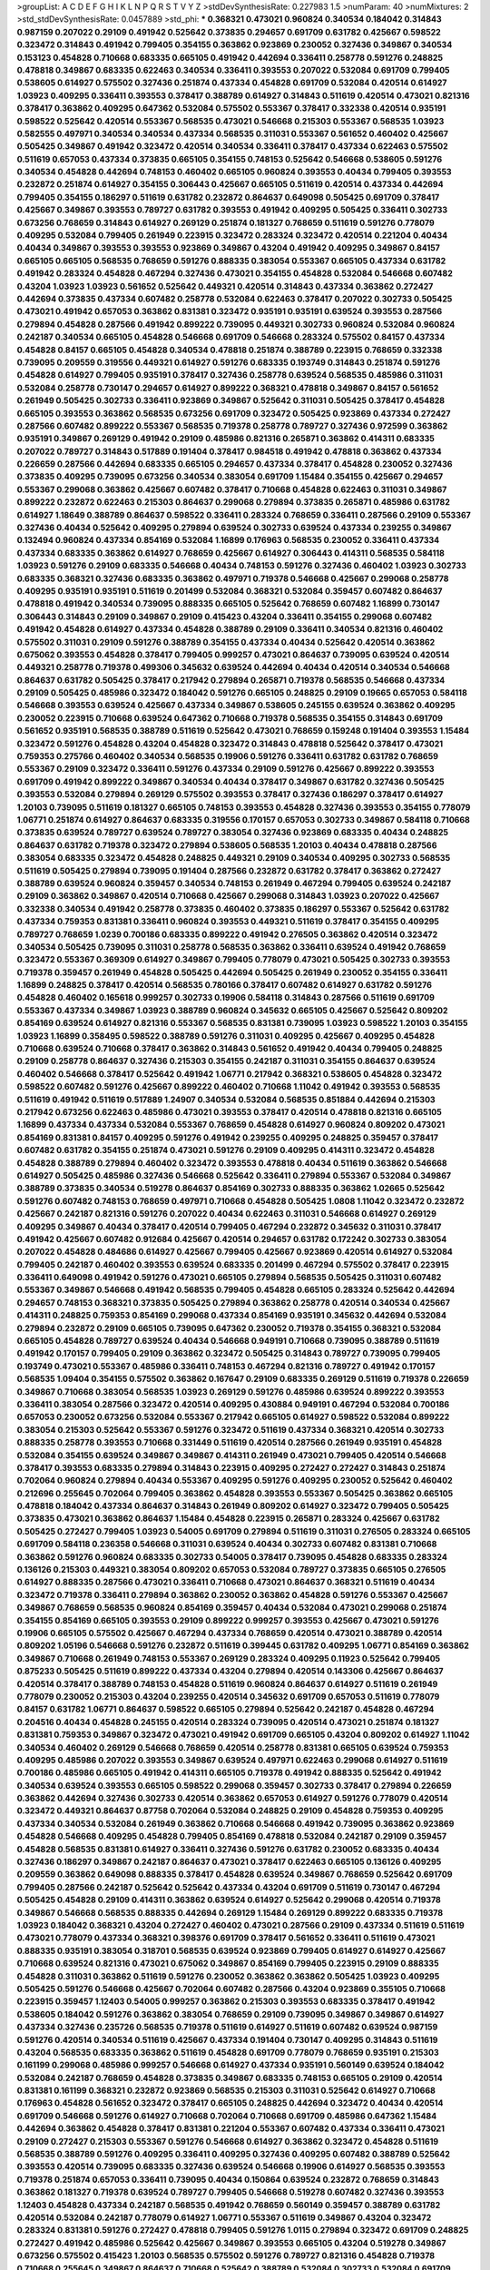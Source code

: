 >groupList:
A C D E F G H I K L
N P Q R S T V Y Z 
>stdDevSynthesisRate:
0.227983 1.5 
>numParam:
40
>numMixtures:
2
>std_stdDevSynthesisRate:
0.0457889
>std_phi:
***
0.368321 0.473021 0.960824 0.340534 0.184042 0.314843 0.987159 0.207022 0.29109 0.491942
0.525642 0.373835 0.294657 0.691709 0.631782 0.425667 0.598522 0.323472 0.314843 0.491942
0.799405 0.354155 0.363862 0.923869 0.230052 0.327436 0.349867 0.340534 0.153123 0.454828
0.710668 0.683335 0.665105 0.491942 0.442694 0.336411 0.258778 0.591276 0.248825 0.478818
0.349867 0.683335 0.622463 0.340534 0.336411 0.393553 0.207022 0.532084 0.691709 0.799405
0.538605 0.614927 0.575502 0.327436 0.251874 0.437334 0.454828 0.691709 0.532084 0.420514
0.614927 1.03923 0.409295 0.336411 0.393553 0.378417 0.388789 0.614927 0.314843 0.511619
0.420514 0.473021 0.821316 0.378417 0.363862 0.409295 0.647362 0.532084 0.575502 0.553367
0.378417 0.332338 0.420514 0.935191 0.598522 0.525642 0.420514 0.553367 0.568535 0.473021
0.546668 0.215303 0.553367 0.568535 1.03923 0.582555 0.497971 0.340534 0.340534 0.437334
0.568535 0.311031 0.553367 0.561652 0.460402 0.425667 0.505425 0.349867 0.491942 0.323472
0.420514 0.340534 0.336411 0.378417 0.437334 0.622463 0.575502 0.511619 0.657053 0.437334
0.373835 0.665105 0.354155 0.748153 0.525642 0.546668 0.538605 0.591276 0.340534 0.454828
0.442694 0.748153 0.460402 0.665105 0.960824 0.393553 0.40434 0.799405 0.393553 0.232872
0.251874 0.614927 0.354155 0.306443 0.425667 0.665105 0.511619 0.420514 0.437334 0.442694
0.799405 0.354155 0.186297 0.511619 0.631782 0.232872 0.864637 0.649098 0.505425 0.691709
0.378417 0.425667 0.349867 0.393553 0.789727 0.631782 0.393553 0.491942 0.409295 0.505425
0.336411 0.302733 0.673256 0.768659 0.314843 0.614927 0.269129 0.251874 0.181327 0.768659
0.511619 0.591276 0.778079 0.409295 0.532084 0.799405 0.261949 0.223915 0.323472 0.283324
0.323472 0.420514 0.221204 0.40434 0.40434 0.349867 0.393553 0.393553 0.923869 0.349867
0.43204 0.491942 0.409295 0.349867 0.84157 0.665105 0.665105 0.568535 0.768659 0.591276
0.888335 0.383054 0.553367 0.665105 0.437334 0.631782 0.491942 0.283324 0.454828 0.467294
0.327436 0.473021 0.354155 0.454828 0.532084 0.546668 0.607482 0.43204 1.03923 1.03923
0.561652 0.525642 0.449321 0.420514 0.314843 0.437334 0.363862 0.272427 0.442694 0.373835
0.437334 0.607482 0.258778 0.532084 0.622463 0.378417 0.207022 0.302733 0.505425 0.473021
0.491942 0.657053 0.363862 0.831381 0.323472 0.935191 0.935191 0.639524 0.393553 0.287566
0.279894 0.454828 0.287566 0.491942 0.899222 0.739095 0.449321 0.302733 0.960824 0.532084
0.960824 0.242187 0.340534 0.665105 0.454828 0.546668 0.691709 0.546668 0.283324 0.575502
0.84157 0.437334 0.454828 0.84157 0.665105 0.454828 0.340534 0.478818 0.251874 0.388789
0.223915 0.768659 0.332338 0.739095 0.209559 0.319556 0.449321 0.614927 0.591276 0.683335
0.193749 0.314843 0.251874 0.591276 0.454828 0.614927 0.799405 0.935191 0.378417 0.327436
0.258778 0.639524 0.568535 0.485986 0.311031 0.532084 0.258778 0.730147 0.294657 0.614927
0.899222 0.368321 0.478818 0.349867 0.84157 0.561652 0.261949 0.505425 0.302733 0.336411
0.923869 0.349867 0.525642 0.311031 0.505425 0.378417 0.454828 0.665105 0.393553 0.363862
0.568535 0.673256 0.691709 0.323472 0.505425 0.923869 0.437334 0.272427 0.287566 0.607482
0.899222 0.553367 0.568535 0.719378 0.258778 0.789727 0.327436 0.972599 0.363862 0.935191
0.349867 0.269129 0.491942 0.29109 0.485986 0.821316 0.265871 0.363862 0.414311 0.683335
0.207022 0.789727 0.314843 0.517889 0.191404 0.378417 0.984518 0.491942 0.478818 0.363862
0.437334 0.226659 0.287566 0.442694 0.683335 0.665105 0.294657 0.437334 0.378417 0.454828
0.230052 0.327436 0.373835 0.409295 0.739095 0.673256 0.340534 0.383054 0.691709 1.15484
0.354155 0.425667 0.294657 0.553367 0.299068 0.363862 0.425667 0.607482 0.378417 0.710668
0.454828 0.622463 0.311031 0.349867 0.899222 0.232872 0.622463 0.215303 0.864637 0.299068
0.279894 0.373835 0.265871 0.485986 0.631782 0.614927 1.18649 0.388789 0.864637 0.598522
0.336411 0.283324 0.768659 0.336411 0.287566 0.29109 0.553367 0.327436 0.40434 0.525642
0.409295 0.279894 0.639524 0.302733 0.639524 0.437334 0.239255 0.349867 0.132494 0.960824
0.437334 0.854169 0.532084 1.16899 0.176963 0.568535 0.230052 0.336411 0.437334 0.437334
0.683335 0.363862 0.614927 0.768659 0.425667 0.614927 0.306443 0.414311 0.568535 0.584118
1.03923 0.591276 0.29109 0.683335 0.546668 0.40434 0.748153 0.591276 0.327436 0.460402
1.03923 0.302733 0.683335 0.368321 0.327436 0.683335 0.363862 0.497971 0.719378 0.546668
0.425667 0.299068 0.258778 0.409295 0.935191 0.935191 0.511619 0.201499 0.532084 0.368321
0.532084 0.359457 0.607482 0.864637 0.478818 0.491942 0.340534 0.739095 0.888335 0.665105
0.525642 0.768659 0.607482 1.16899 0.730147 0.306443 0.314843 0.29109 0.349867 0.29109
0.415423 0.43204 0.336411 0.354155 0.299068 0.607482 0.491942 0.454828 0.614927 0.437334
0.454828 0.388789 0.29109 0.336411 0.340534 0.821316 0.460402 0.575502 0.311031 0.29109
0.591276 0.388789 0.354155 0.437334 0.40434 0.525642 0.420514 0.363862 0.675062 0.393553
0.454828 0.378417 0.799405 0.999257 0.473021 0.864637 0.739095 0.639524 0.420514 0.449321
0.258778 0.719378 0.499306 0.345632 0.639524 0.442694 0.40434 0.420514 0.340534 0.546668
0.864637 0.631782 0.505425 0.378417 0.217942 0.279894 0.265871 0.719378 0.568535 0.546668
0.437334 0.29109 0.505425 0.485986 0.323472 0.184042 0.591276 0.665105 0.248825 0.29109
0.19665 0.657053 0.584118 0.546668 0.393553 0.639524 0.425667 0.437334 0.349867 0.538605
0.245155 0.639524 0.363862 0.409295 0.230052 0.223915 0.710668 0.639524 0.647362 0.710668
0.719378 0.568535 0.354155 0.314843 0.691709 0.561652 0.935191 0.568535 0.388789 0.511619
0.525642 0.473021 0.768659 0.159248 0.191404 0.393553 1.15484 0.323472 0.591276 0.454828
0.43204 0.454828 0.323472 0.314843 0.478818 0.525642 0.378417 0.473021 0.759353 0.275766
0.460402 0.340534 0.568535 0.19906 0.591276 0.336411 0.631782 0.631782 0.768659 0.553367
0.29109 0.323472 0.336411 0.591276 0.437334 0.29109 0.591276 0.425667 0.899222 0.393553
0.691709 0.491942 0.899222 0.349867 0.340534 0.40434 0.378417 0.349867 0.631782 0.327436
0.505425 0.393553 0.532084 0.279894 0.269129 0.575502 0.393553 0.378417 0.327436 0.186297
0.378417 0.614927 1.20103 0.739095 0.511619 0.181327 0.665105 0.748153 0.393553 0.454828
0.327436 0.393553 0.354155 0.778079 1.06771 0.251874 0.614927 0.864637 0.683335 0.319556
0.170157 0.657053 0.302733 0.349867 0.584118 0.710668 0.373835 0.639524 0.789727 0.639524
0.789727 0.383054 0.327436 0.923869 0.683335 0.40434 0.248825 0.864637 0.631782 0.719378
0.323472 0.279894 0.538605 0.568535 1.20103 0.40434 0.478818 0.287566 0.383054 0.683335
0.323472 0.454828 0.248825 0.449321 0.29109 0.340534 0.409295 0.302733 0.568535 0.511619
0.505425 0.279894 0.739095 0.191404 0.287566 0.232872 0.631782 0.378417 0.363862 0.272427
0.388789 0.639524 0.960824 0.359457 0.340534 0.748153 0.261949 0.467294 0.799405 0.639524
0.242187 0.29109 0.363862 0.349867 0.420514 0.710668 0.425667 0.299068 0.314843 1.03923
0.207022 0.425667 0.332338 0.340534 0.491942 0.258778 0.373835 0.460402 0.373835 0.186297
0.553367 0.525642 0.631782 0.437334 0.759353 0.831381 0.336411 0.960824 0.393553 0.449321
0.511619 0.378417 0.354155 0.409295 0.789727 0.768659 1.0239 0.700186 0.683335 0.899222
0.491942 0.276505 0.363862 0.420514 0.323472 0.340534 0.505425 0.739095 0.311031 0.258778
0.568535 0.363862 0.336411 0.639524 0.491942 0.768659 0.323472 0.553367 0.369309 0.614927
0.349867 0.799405 0.778079 0.473021 0.505425 0.302733 0.393553 0.719378 0.359457 0.261949
0.454828 0.505425 0.442694 0.505425 0.261949 0.230052 0.354155 0.336411 1.16899 0.248825
0.378417 0.420514 0.568535 0.780166 0.378417 0.607482 0.614927 0.631782 0.591276 0.454828
0.460402 0.165618 0.999257 0.302733 0.19906 0.584118 0.314843 0.287566 0.511619 0.691709
0.553367 0.437334 0.349867 1.03923 0.388789 0.960824 0.345632 0.665105 0.425667 0.525642
0.809202 0.854169 0.639524 0.614927 0.821316 0.553367 0.568535 0.831381 0.739095 1.03923
0.598522 1.20103 0.354155 1.03923 1.16899 0.358495 0.598522 0.388789 0.591276 0.311031
0.409295 0.425667 0.409295 0.454828 0.710668 0.639524 0.710668 0.378417 0.363862 0.314843
0.561652 0.491942 0.40434 0.799405 0.248825 0.29109 0.258778 0.864637 0.327436 0.215303
0.354155 0.242187 0.311031 0.354155 0.864637 0.639524 0.460402 0.546668 0.378417 0.525642
0.491942 1.06771 0.217942 0.368321 0.538605 0.454828 0.323472 0.598522 0.607482 0.591276
0.425667 0.899222 0.460402 0.710668 1.11042 0.491942 0.393553 0.568535 0.511619 0.491942
0.511619 0.517889 1.24907 0.340534 0.532084 0.568535 0.851884 0.442694 0.215303 0.217942
0.673256 0.622463 0.485986 0.473021 0.393553 0.378417 0.420514 0.478818 0.821316 0.665105
1.16899 0.437334 0.437334 0.532084 0.553367 0.768659 0.454828 0.614927 0.960824 0.809202
0.473021 0.854169 0.831381 0.84157 0.409295 0.591276 0.491942 0.239255 0.409295 0.248825
0.359457 0.378417 0.607482 0.631782 0.354155 0.251874 0.473021 0.591276 0.29109 0.409295
0.414311 0.323472 0.454828 0.454828 0.388789 0.279894 0.460402 0.323472 0.393553 0.478818
0.40434 0.511619 0.363862 0.546668 0.614927 0.505425 0.485986 0.327436 0.546668 0.525642
0.336411 0.279894 0.553367 0.532084 0.349867 0.388789 0.373835 0.340534 0.519278 0.864637
0.854169 0.302733 0.888335 0.363862 1.02665 0.525642 0.591276 0.607482 0.748153 0.768659
0.497971 0.710668 0.454828 0.505425 1.0808 1.11042 0.323472 0.232872 0.425667 0.242187
0.821316 0.591276 0.207022 0.40434 0.622463 0.311031 0.546668 0.614927 0.269129 0.409295
0.349867 0.40434 0.378417 0.420514 0.799405 0.467294 0.232872 0.345632 0.311031 0.378417
0.491942 0.425667 0.607482 0.912684 0.425667 0.420514 0.294657 0.631782 0.172242 0.302733
0.383054 0.207022 0.454828 0.484686 0.614927 0.425667 0.799405 0.425667 0.923869 0.420514
0.614927 0.532084 0.799405 0.242187 0.460402 0.393553 0.639524 0.683335 0.201499 0.467294
0.575502 0.378417 0.223915 0.336411 0.649098 0.491942 0.591276 0.473021 0.665105 0.279894
0.568535 0.505425 0.311031 0.607482 0.553367 0.349867 0.546668 0.491942 0.568535 0.799405
0.454828 0.665105 0.283324 0.525642 0.442694 0.294657 0.748153 0.368321 0.373835 0.505425
0.279894 0.363862 0.258778 0.420514 0.340534 0.425667 0.414311 0.248825 0.759353 0.854169
0.299068 0.437334 0.854169 0.935191 0.345632 0.442694 0.532084 0.279894 0.232872 0.29109
0.665105 0.739095 0.647362 0.230052 0.719378 0.354155 0.368321 0.532084 0.665105 0.454828
0.789727 0.639524 0.40434 0.546668 0.949191 0.710668 0.739095 0.388789 0.511619 0.491942
0.170157 0.799405 0.29109 0.363862 0.323472 0.505425 0.314843 0.789727 0.739095 0.799405
0.193749 0.473021 0.553367 0.485986 0.336411 0.748153 0.467294 0.821316 0.789727 0.491942
0.170157 0.568535 1.09404 0.354155 0.575502 0.363862 0.167647 0.29109 0.683335 0.269129
0.511619 0.719378 0.226659 0.349867 0.710668 0.383054 0.568535 1.03923 0.269129 0.591276
0.485986 0.639524 0.899222 0.393553 0.336411 0.383054 0.287566 0.323472 0.420514 0.409295
0.430884 0.949191 0.467294 0.532084 0.700186 0.657053 0.230052 0.673256 0.532084 0.553367
0.217942 0.665105 0.614927 0.598522 0.532084 0.899222 0.383054 0.215303 0.525642 0.553367
0.591276 0.323472 0.511619 0.437334 0.368321 0.420514 0.302733 0.888335 0.258778 0.393553
0.710668 0.331449 0.511619 0.420514 0.287566 0.261949 0.935191 0.454828 0.532084 0.354155
0.639524 0.349867 0.349867 0.414311 0.261949 0.473021 0.799405 0.420514 0.546668 0.378417
0.393553 0.683335 0.279894 0.314843 0.223915 0.409295 0.272427 0.272427 0.314843 0.251874
0.702064 0.960824 0.279894 0.40434 0.553367 0.409295 0.591276 0.409295 0.230052 0.525642
0.460402 0.212696 0.255645 0.702064 0.799405 0.363862 0.454828 0.393553 0.553367 0.505425
0.363862 0.665105 0.478818 0.184042 0.437334 0.864637 0.314843 0.261949 0.809202 0.614927
0.323472 0.799405 0.505425 0.373835 0.473021 0.363862 0.864637 1.15484 0.454828 0.223915
0.265871 0.283324 0.425667 0.631782 0.505425 0.272427 0.799405 1.03923 0.54005 0.691709
0.279894 0.511619 0.311031 0.276505 0.283324 0.665105 0.691709 0.584118 0.236358 0.546668
0.311031 0.639524 0.40434 0.302733 0.607482 0.831381 0.710668 0.363862 0.591276 0.960824
0.683335 0.302733 0.54005 0.378417 0.739095 0.454828 0.683335 0.283324 0.136126 0.215303
0.449321 0.383054 0.809202 0.657053 0.532084 0.789727 0.373835 0.665105 0.276505 0.614927
0.888335 0.287566 0.473021 0.336411 0.710668 0.473021 0.864637 0.368321 0.511619 0.40434
0.323472 0.719378 0.336411 0.279894 0.363862 0.230052 0.363862 0.454828 0.591276 0.553367
0.425667 0.349867 0.768659 0.568535 0.960824 0.854169 0.359457 0.40434 0.532084 0.473021
0.299068 0.251874 0.354155 0.854169 0.665105 0.393553 0.29109 0.899222 0.999257 0.393553
0.425667 0.473021 0.591276 0.19906 0.665105 0.575502 0.425667 0.467294 0.437334 0.768659
0.420514 0.473021 0.388789 0.420514 0.809202 1.05196 0.546668 0.591276 0.232872 0.511619
0.399445 0.631782 0.409295 1.06771 0.854169 0.363862 0.349867 0.710668 0.261949 0.748153
0.553367 0.269129 0.283324 0.409295 0.11923 0.525642 0.799405 0.875233 0.505425 0.511619
0.899222 0.437334 0.43204 0.279894 0.420514 0.143306 0.425667 0.864637 0.420514 0.378417
0.388789 0.748153 0.454828 0.511619 0.960824 0.864637 0.614927 0.511619 0.261949 0.778079
0.230052 0.215303 0.43204 0.239255 0.420514 0.345632 0.691709 0.657053 0.511619 0.778079
0.84157 0.631782 1.06771 0.864637 0.598522 0.665105 0.279894 0.525642 0.242187 0.454828
0.467294 0.204516 0.40434 0.454828 0.245155 0.420514 0.283324 0.739095 0.420514 0.473021
0.251874 0.181327 0.831381 0.759353 0.349867 0.323472 0.473021 0.491942 0.691709 0.665105
0.43204 0.809202 0.614927 1.11042 0.340534 0.460402 0.269129 0.546668 0.768659 0.420514
0.258778 0.831381 0.665105 0.639524 0.759353 0.409295 0.485986 0.207022 0.393553 0.349867
0.639524 0.497971 0.622463 0.299068 0.614927 0.511619 0.700186 0.485986 0.665105 0.491942
0.414311 0.665105 0.719378 0.491942 0.888335 0.525642 0.491942 0.340534 0.639524 0.393553
0.665105 0.598522 0.299068 0.359457 0.302733 0.378417 0.279894 0.226659 0.363862 0.442694
0.327436 0.302733 0.420514 0.363862 0.657053 0.614927 0.591276 0.778079 0.420514 0.323472
0.449321 0.864637 0.87758 0.702064 0.532084 0.248825 0.29109 0.454828 0.759353 0.409295
0.437334 0.340534 0.532084 0.261949 0.363862 0.710668 0.546668 0.491942 0.739095 0.363862
0.923869 0.454828 0.546668 0.409295 0.454828 0.799405 0.854169 0.478818 0.532084 0.242187
0.29109 0.359457 0.454828 0.568535 0.831381 0.614927 0.336411 0.327436 0.591276 0.631782
0.230052 0.683335 0.40434 0.327436 0.186297 0.349867 0.242187 0.864637 0.473021 0.378417
0.622463 0.665105 0.136126 0.409295 0.209559 0.363862 0.649098 0.888335 0.378417 0.454828
0.639524 0.349867 0.768659 0.525642 0.691709 0.799405 0.287566 0.242187 0.525642 0.525642
0.437334 0.43204 0.691709 0.511619 0.730147 0.467294 0.505425 0.454828 0.29109 0.414311
0.363862 0.639524 0.614927 0.525642 0.299068 0.420514 0.719378 0.349867 0.546668 0.568535
0.888335 0.442694 0.269129 1.15484 0.269129 0.899222 0.683335 0.719378 1.03923 0.184042
0.368321 0.43204 0.272427 0.460402 0.473021 0.287566 0.29109 0.437334 0.511619 0.511619
0.473021 0.778079 0.437334 0.368321 0.398376 0.691709 0.378417 0.561652 0.336411 0.511619
0.473021 0.888335 0.935191 0.383054 0.318701 0.568535 0.639524 0.923869 0.799405 0.614927
0.614927 0.425667 0.710668 0.639524 0.821316 0.473021 0.675062 0.349867 0.854169 0.799405
0.223915 0.29109 0.888335 0.454828 0.311031 0.363862 0.511619 0.591276 0.230052 0.363862
0.363862 0.505425 1.03923 0.409295 0.505425 0.591276 0.546668 0.425667 0.702064 0.607482
0.287566 0.43204 0.923869 0.355105 0.710668 0.223915 0.359457 1.12403 0.54005 0.999257
0.363862 0.215303 0.393553 0.683335 0.378417 0.491942 0.538605 0.184042 0.591276 0.363862
0.383054 0.768659 0.29109 0.739095 0.349867 0.349867 0.614927 0.437334 0.327436 0.235726
0.568535 0.719378 0.511619 0.614927 0.511619 0.607482 0.639524 0.987159 0.591276 0.420514
0.340534 0.511619 0.425667 0.437334 0.191404 0.730147 0.409295 0.314843 0.511619 0.43204
0.568535 0.683335 0.363862 0.511619 0.454828 0.691709 0.778079 0.768659 0.935191 0.215303
0.161199 0.299068 0.485986 0.999257 0.546668 0.614927 0.437334 0.935191 0.560149 0.639524
0.184042 0.532084 0.242187 0.768659 0.454828 0.373835 0.349867 0.683335 0.748153 0.665105
0.29109 0.420514 0.831381 0.161199 0.368321 0.232872 0.923869 0.568535 0.215303 0.311031
0.525642 0.614927 0.710668 0.176963 0.454828 0.561652 0.323472 0.378417 0.665105 0.248825
0.442694 0.323472 0.40434 0.420514 0.691709 0.546668 0.591276 0.614927 0.710668 0.702064
0.710668 0.691709 0.485986 0.647362 1.15484 0.442694 0.363862 0.454828 0.378417 0.831381
0.221204 0.553367 0.607482 0.437334 0.336411 0.473021 0.29109 0.272427 0.215303 0.553367
0.591276 0.546668 0.614927 0.363862 0.323472 0.454828 0.511619 0.568535 0.388789 0.591276
0.409295 0.336411 0.409295 0.327436 0.409295 0.607482 0.388789 0.525642 0.393553 0.420514
0.739095 0.683335 0.327436 0.639524 0.546668 0.19906 0.614927 0.568535 0.393553 0.719378
0.251874 0.657053 0.336411 0.739095 0.40434 0.150864 0.639524 0.232872 0.768659 0.314843
0.363862 0.181327 0.719378 0.639524 0.789727 0.799405 0.546668 0.519278 0.607482 0.327436
0.393553 1.12403 0.454828 0.437334 0.242187 0.568535 0.491942 0.768659 0.560149 0.359457
0.388789 0.631782 0.420514 0.532084 0.242187 0.778079 0.614927 1.06771 0.553367 0.511619
0.349867 0.43204 0.323472 0.283324 0.831381 0.591276 0.272427 0.478818 0.799405 0.591276
1.0115 0.279894 0.323472 0.691709 0.248825 0.272427 0.491942 0.485986 0.525642 0.425667
0.349867 0.393553 0.665105 0.43204 0.519278 0.349867 0.673256 0.575502 0.415423 1.20103
0.568535 0.575502 0.591276 0.789727 0.821316 0.454828 0.719378 0.710668 0.255645 0.349867
0.864637 0.710668 0.525642 0.388789 0.532084 0.302733 0.532084 0.691709 0.345632 0.854169
0.276505 0.378417 0.373835 0.622463 0.972599 0.591276 0.398376 0.84157 0.505425 0.454828
0.568535 0.454828 0.239255 0.467294 0.591276 0.40434 0.279894 0.251874 0.279894 0.568535
0.437334 0.209559 0.363862 0.491942 0.294657 0.319556 0.327436 0.159248 0.43204 0.314843
0.302733 0.730147 0.949191 0.639524 0.568535 0.491942 0.591276 0.172242 0.622463 0.598522
0.29109 0.473021 0.546668 0.363862 0.209559 0.799405 0.454828 0.553367 0.302733 0.29109
0.491942 0.614927 0.553367 0.340534 0.657053 0.344707 0.409295 0.923869 0.748153 0.239255
0.478818 0.454828 0.420514 0.314843 0.467294 0.759353 0.363862 0.768659 0.759353 0.279894
0.607482 0.40434 0.491942 0.473021 0.546668 0.460402 0.799405 0.327436 0.302733 0.568535
0.532084 0.683335 0.454828 0.331449 0.999257 0.517889 0.789727 0.831381 0.29109 0.215303
0.505425 0.888335 0.719378 0.639524 0.393553 0.251874 0.255645 0.40434 0.739095 0.314843
0.639524 0.691709 0.532084 0.340534 0.393553 0.251874 0.923869 0.437334 0.614927 0.591276
0.710668 0.393553 0.546668 0.478818 0.368321 0.354155 0.368321 0.525642 0.546668 0.473021
0.251874 0.546668 0.631782 0.768659 0.414311 0.478818 0.568535 0.607482 0.442694 0.302733
0.710668 0.647362 0.302733 0.525642 0.393553 0.538605 0.568535 0.232872 0.388789 0.491942
0.639524 0.478818 0.546668 0.532084 0.279894 0.349867 0.437334 0.505425 0.665105 0.546668
0.336411 0.186297 0.864637 0.378417 0.473021 0.207022 0.363862 0.923869 0.683335 0.302733
0.442694 0.302733 0.261949 0.546668 0.223915 0.799405 0.546668 0.546668 0.269129 0.323472
0.378417 0.553367 0.393553 0.323472 0.409295 0.739095 0.505425 0.323472 0.614927 0.393553
0.553367 0.242187 0.340534 0.639524 0.420514 0.546668 0.799405 0.207022 0.614927 0.568535
0.473021 0.768659 0.287566 1.21575 0.29109 0.525642 0.425667 0.710668 0.491942 0.923869
0.54005 0.546668 0.591276 0.935191 0.393553 0.899222 0.454828 0.454828 0.393553 0.591276
0.631782 0.691709 0.568535 0.420514 0.923869 0.683335 0.821316 0.336411 0.363862 0.311031
0.511619 0.409295 0.302733 0.683335 0.425667 0.193749 0.336411 0.363862 0.40434 0.491942
0.29109 0.287566 0.314843 0.323472 0.383054 0.454828 0.473021 0.532084 0.327436 0.40434
0.221204 0.710668 0.340534 0.323472 0.378417 0.314843 0.511619 0.265159 0.622463 0.279894
0.232872 0.665105 0.591276 0.473021 1.0808 0.454828 0.912684 0.831381 0.719378 0.999257
0.622463 0.473021 0.373835 0.167647 0.336411 0.614927 0.283324 0.327436 0.821316 0.683335
0.491942 0.193749 0.327436 0.454828 0.478818 0.363862 0.639524 0.223915 0.340534 0.631782
0.261949 0.525642 0.373835 0.437334 0.336411 0.491942 0.473021 0.665105 0.532084 0.349867
0.251874 0.449321 0.831381 0.454828 0.972599 0.442694 0.511619 0.864637 0.314843 0.639524
0.153123 0.409295 0.378417 0.302733 0.193749 1.24907 0.302733 0.283324 0.272427 0.393553
0.657053 0.409295 0.639524 0.999257 0.614927 0.710668 0.29109 0.302733 0.575502 0.299068
0.511619 0.739095 0.378417 0.485986 0.323472 0.460402 0.614927 0.193749 0.437334 0.172242
0.40434 0.349867 0.768659 0.283324 0.159248 0.511619 0.232872 0.420514 0.242187 0.598522
0.614927 0.311031 0.532084 0.336411 0.473021 0.454828 0.639524 1.0808 0.683335 0.242187
0.568535 0.279894 0.265871 0.491942 0.467294 0.511619 0.719378 0.378417 0.639524 0.191404
0.591276 0.799405 0.43204 0.532084 0.598522 0.485986 0.420514 0.875233 0.327436 0.251874
0.314843 0.327436 0.657053 0.799405 0.327436 0.314843 0.560149 0.336411 0.491942 0.546668
0.29109 0.546668 0.821316 0.425667 0.768659 0.799405 0.647362 0.614927 0.491942 0.340534
0.532084 0.176963 0.409295 0.473021 1.29903 0.345632 0.40434 0.279894 0.519278 0.388789
0.622463 0.388789 0.614927 0.639524 0.778079 0.491942 0.359457 0.591276 0.299068 0.673256
0.491942 0.302733 0.279894 0.831381 0.491942 0.272427 0.265159 0.553367 0.614927 0.368321
0.532084 0.899222 0.639524 0.748153 0.349867 0.383054 0.354155 0.437334 0.831381 0.568535
0.327436 0.683335 0.739095 0.265871 0.409295 0.170157 0.420514 0.373835 0.591276 0.491942
0.532084 0.299068 0.473021 0.525642 0.311031 0.683335 0.591276 0.491942 0.491942 0.279894
0.442694 0.314843 0.657053 0.409295 0.639524 0.425667 0.532084 0.393553 0.84157 0.665105
0.768659 0.778079 0.960824 1.15484 0.393553 0.505425 0.584118 0.454828 0.789727 0.223915
1.06771 0.363862 0.460402 0.473021 0.258778 0.568535 0.242187 0.425667 0.460402 0.299068
0.349867 0.748153 0.799405 0.525642 0.691709 0.591276 0.598522 0.287566 0.665105 0.639524
0.311031 0.665105 0.201499 0.622463 0.29109 0.340534 0.40434 0.665105 0.831381 0.437334
0.54005 0.368321 0.657053 0.598522 0.354155 0.532084 0.546668 0.639524 0.614927 0.437334
0.323472 0.473021 0.789727 0.505425 0.553367 0.614927 1.05196 0.302733 0.245155 0.460402
0.719378 0.497971 0.420514 0.665105 0.363862 0.425667 0.302733 0.799405 0.843827 0.409295
0.323472 0.683335 0.768659 0.657053 0.398376 0.546668 0.584118 0.420514 0.799405 0.546668
0.511619 0.437334 0.393553 0.546668 0.831381 0.336411 0.311031 0.437334 0.40434 0.831381
0.639524 0.591276 0.591276 0.591276 0.532084 0.279894 0.409295 0.248825 0.525642 0.614927
0.336411 0.546668 0.525642 0.29109 0.511619 0.232872 0.789727 0.409295 0.719378 0.568535
0.378417 0.575502 0.710668 0.460402 0.442694 0.491942 0.454828 0.739095 0.473021 0.393553
0.283324 0.683335 0.319556 0.546668 0.739095 0.437334 0.242187 0.372835 0.960824 0.478818
0.393553 0.624133 0.363862 0.215303 0.739095 0.363862 0.888335 0.923869 0.378417 0.591276
0.345632 0.251874 0.430884 0.340534 0.614927 0.923869 0.505425 0.383054 0.279894 0.409295
0.778079 0.363862 0.363862 0.232872 0.442694 0.505425 0.332338 0.467294 0.242187 0.497971
0.532084 0.29109 0.248825 0.831381 1.02665 0.607482 0.311031 0.217942 0.437334 0.40434
0.420514 0.665105 0.230052 0.960824 0.864637 0.437334 0.525642 0.831381 0.575502 0.591276
0.614927 0.478818 0.454828 0.261949 0.511619 0.349867 0.972599 0.299068 0.269129 0.473021
0.251874 0.864637 0.710668 0.511619 0.473021 0.279894 0.691709 0.511619 0.710668 0.591276
0.299068 0.420514 0.420514 0.553367 0.875233 0.665105 0.691709 0.294657 0.568535 0.532084
0.393553 0.473021 0.553367 0.349867 0.748153 0.607482 0.283324 0.511619 0.511619 0.631782
0.437334 0.159248 0.454828 0.888335 0.485986 0.511619 0.378417 0.378417 0.831381 0.251874
0.349867 0.831381 0.43204 0.454828 0.437334 0.383054 0.299068 0.383054 0.467294 0.478818
0.768659 0.179132 0.577046 0.710668 0.864637 0.923869 0.517889 0.363862 0.598522 0.235726
0.269129 0.383054 0.388789 0.546668 0.349867 0.54005 0.575502 0.409295 0.591276 0.739095
0.363862 0.665105 0.923869 0.607482 0.622463 0.349867 0.29109 0.29109 0.657053 0.269129
0.425667 0.647362 0.327436 0.373835 0.409295 0.505425 0.854169 0.491942 0.568535 0.239255
0.710668 0.314843 0.302733 0.739095 0.473021 0.287566 0.409295 0.607482 0.454828 0.420514
0.710668 0.639524 0.505425 0.683335 0.287566 0.437334 0.311031 1.02665 0.675062 0.665105
0.568535 0.354155 0.363862 0.340534 0.568535 0.258778 0.639524 0.467294 0.409295 0.491942
0.546668 0.425667 0.425667 0.789727 0.149038 0.473021 0.409295 0.454828 0.799405 0.258778
0.383054 0.739095 0.437334 0.420514 0.248825 0.454828 0.437334 0.532084 0.505425 0.378417
0.191404 0.546668 0.598522 0.799405 0.639524 0.388789 0.607482 0.568535 0.196124 0.691709
0.665105 0.363862 0.739095 0.546668 0.511619 0.373835 0.864637 0.454828 0.311031 0.373835
0.511619 0.491942 0.778079 0.768659 0.719378 0.719378 0.683335 0.575502 0.546668 0.420514
0.425667 0.302733 0.437334 0.491942 0.665105 0.40434 0.425667 0.768659 0.657053 0.831381
0.311031 0.378417 0.239255 0.485986 0.420514 0.345632 0.553367 0.546668 0.710668 0.383054
0.251874 0.261949 0.323472 0.393553 0.473021 0.29109 0.568535 0.172242 0.393553 0.420514
0.437334 0.302733 0.437334 0.789727 0.899222 0.888335 1.24907 0.575502 0.442694 0.972599
0.449321 0.269129 0.363862 0.378417 0.519278 0.710668 0.639524 0.768659 0.349867 0.491942
0.437334 0.393553 0.473021 0.454828 0.336411 0.276505 0.607482 0.201499 0.327436 0.657053
0.336411 0.491942 0.420514 0.279894 0.607482 0.336411 0.242187 0.739095 0.223915 0.561652
0.363862 0.631782 0.710668 0.614927 0.831381 0.546668 0.306443 0.442694 0.393553 0.323472
0.739095 0.336411 0.491942 1.06771 0.568535 0.888335 0.864637 0.607482 0.532084 0.614927
0.393553 0.691709 0.591276 0.40434 0.639524 0.258778 0.420514 0.336411 0.553367 0.614927
0.525642 0.378417 0.460402 0.739095 0.420514 0.598522 0.505425 1.02665 0.614927 0.261949
0.525642 0.497971 0.363862 0.799405 0.279894 0.378417 0.639524 0.999257 0.242187 0.789727
0.505425 0.553367 0.491942 0.215303 0.683335 0.923869 0.683335 0.43204 0.614927 0.607482
0.739095 0.511619 0.363862 0.454828 0.409295 0.425667 0.683335 0.425667 0.821316 0.207022
0.378417 0.473021 0.40434 0.505425 0.768659 0.242187 0.553367 0.546668 0.467294 0.491942
0.172242 0.415423 0.340534 0.739095 0.373835 0.614927 0.473021 0.165618 0.575502 0.29109
0.532084 0.575502 0.349867 0.553367 0.607482 0.393553 0.591276 0.821316 0.323472 0.591276
0.485986 0.759353 0.363862 0.799405 0.485986 0.473021 0.363862 0.393553 0.598522 0.491942
0.420514 0.491942 0.691709 0.415423 0.378417 0.460402 0.460402 0.265159 0.639524 0.591276
0.691709 0.363862 0.546668 0.340534 0.393553 0.327436 0.327436 0.591276 0.614927 0.269129
0.314843 0.831381 0.437334 0.255645 0.239255 0.420514 0.665105 0.702064 0.665105 0.511619
0.888335 0.778079 0.505425 0.768659 0.614927 0.54005 0.935191 0.683335 0.242187 0.614927
0.454828 0.888335 1.11042 0.799405 0.710668 0.314843 0.437334 0.283324 0.40434 0.223915
0.553367 0.276505 1.0115 0.223915 0.505425 0.340534 0.568535 0.184042 0.393553 0.665105
0.454828 0.739095 0.854169 0.383054 0.546668 0.525642 0.306443 0.40434 0.393553 0.388789
0.525642 0.739095 0.499306 0.553367 0.415423 0.491942 0.393553 0.478818 0.639524 0.409295
0.460402 0.454828 0.987159 0.665105 0.437334 0.302733 0.665105 0.607482 0.568535 0.491942
0.960824 0.239255 0.517889 0.473021 0.546668 0.473021 0.683335 0.485986 0.454828 0.473021
0.40434 0.409295 0.631782 0.799405 0.532084 0.454828 0.437334 0.29109 0.647362 0.831381
0.359457 0.43204 0.420514 0.306443 0.683335 0.561652 0.239255 0.748153 0.248825 0.460402
0.888335 0.710668 0.420514 0.622463 1.24907 0.546668 0.460402 0.425667 0.614927 0.336411
0.437334 0.454828 0.409295 0.363862 0.311031 0.665105 0.553367 0.799405 0.505425 0.657053
1.0115 0.768659 0.691709 0.279894 0.532084 0.854169 0.40434 0.242187 0.388789 0.354155
0.409295 0.657053 0.454828 0.269129 0.323472 0.691709 0.888335 0.478818 0.299068 0.349867
0.546668 0.29109 0.789727 0.336411 0.378417 0.378417 0.393553 0.454828 0.420514 0.665105
0.831381 0.460402 0.546668 0.614927 0.899222 0.639524 0.473021 0.393553 0.269129 1.0115
0.719378 0.442694 0.414311 0.294657 0.363862 0.491942 0.591276 0.279894 0.575502 0.546668
0.598522 0.923869 0.568535 0.388789 0.639524 0.546668 0.467294 0.306443 0.546668 0.553367
0.831381 0.154999 0.607482 0.242187 0.864637 0.710668 0.467294 0.591276 0.230052 0.454828
0.598522 0.302733 0.275766 0.299068 1.02665 0.248825 0.710668 0.378417 0.719378 0.631782
0.789727 0.631782 0.568535 0.639524 0.614927 0.888335 0.923869 0.336411 0.768659 0.40434
0.789727 0.340534 0.299068 0.473021 0.409295 0.43204 0.473021 0.302733 0.657053 0.491942
0.261949 0.631782 0.258778 0.454828 0.799405 0.232872 0.999257 0.420514 0.665105 0.179132
0.799405 0.691709 0.607482 0.29109 0.261949 0.363862 0.647362 0.511619 0.505425 0.511619
0.631782 0.739095 0.665105 0.40434 0.209559 0.363862 0.809202 0.657053 0.437334 0.388789
0.739095 0.478818 0.831381 0.854169 0.349867 1.0115 0.598522 0.327436 0.393553 0.691709
0.265159 0.207022 0.272427 0.553367 0.409295 0.363862 0.473021 0.691709 0.622463 0.467294
0.739095 0.388789 0.29109 0.485986 0.923869 0.227267 0.437334 0.420514 0.425667 0.215303
0.491942 0.349867 0.665105 0.719378 0.532084 0.491942 0.327436 0.582555 0.739095 0.710668
0.311031 0.29109 0.393553 0.287566 0.473021 0.279894 0.473021 0.437334 0.532084 0.665105
0.553367 0.302733 0.393553 0.294657 0.748153 0.702064 0.420514 1.23395 0.239255 0.899222
0.409295 0.363862 0.378417 0.40434 0.821316 0.460402 0.283324 0.409295 0.491942 0.568535
0.415423 0.345632 0.336411 0.302733 0.272427 0.378417 0.491942 0.258778 0.314843 0.467294
0.999257 0.363862 0.639524 0.485986 0.323472 0.302733 0.473021 0.393553 0.251874 0.368321
0.473021 0.491942 0.269129 0.251874 0.239255 0.460402 0.478818 0.409295 0.261949 0.639524
0.340534 0.710668 0.454828 0.258778 0.691709 0.420514 0.43204 0.272427 0.691709 0.409295
0.388789 0.398376 0.184042 0.191404 0.799405 0.354155 0.230052 0.388789 0.888335 0.910242
1.16899 0.454828 0.799405 0.665105 0.425667 0.657053 0.373835 0.388789 0.223915 0.614927
1.21575 0.591276 0.789727 0.923869 0.84157 0.454828 0.568535 0.420514 0.473021 0.665105
0.999257 0.768659 0.437334 0.511619 0.409295 0.821316 0.657053 0.460402 0.591276 0.340534
0.40434 0.409295 0.336411 0.425667 0.568535 0.287566 0.854169 0.553367 0.307265 0.710668
0.279894 0.311031 0.532084 0.614927 0.442694 0.242187 0.430884 0.683335 0.336411 0.546668
0.454828 0.354155 0.584118 0.673256 0.657053 0.307265 0.314843 0.258778 0.383054 0.336411
0.425667 0.279894 0.311031 0.631782 0.354155 0.614927 0.525642 0.299068 0.511619 0.378417
0.299068 0.442694 0.311031 0.511619 0.40434 0.425667 0.505425 0.553367 0.691709 0.368321
0.899222 0.899222 0.960824 0.553367 0.323472 0.147234 0.40434 0.532084 0.454828 0.420514
1.15484 0.221204 0.378417 0.607482 0.299068 0.284084 0.29109 0.258778 0.768659 0.165618
0.340534 0.888335 0.497971 0.363862 0.631782 0.675062 0.311031 0.437334 0.420514 0.29109
0.591276 1.02665 0.710668 0.665105 0.546668 0.40434 0.683335 0.553367 0.223915 0.302733
0.710668 0.497971 0.420514 0.437334 0.607482 0.622463 0.398376 0.409295 0.248825 0.525642
0.437334 0.420514 0.442694 0.306443 0.478818 0.591276 0.363862 0.485986 0.546668 0.553367
0.553367 0.639524 0.323472 0.899222 0.388789 0.230052 0.768659 0.525642 0.553367 0.442694
0.473021 0.553367 0.888335 0.864637 0.248825 0.384082 0.473021 0.631782 0.437334 0.363862
0.184042 0.532084 0.553367 0.553367 0.639524 0.409295 0.363862 0.420514 0.657053 0.235726
0.276505 0.354155 0.778079 0.831381 0.336411 1.12403 0.614927 0.460402 0.215303 0.473021
0.935191 0.460402 0.546668 0.511619 0.478818 0.373835 0.657053 0.622463 0.349867 0.467294
0.442694 0.40434 0.575502 0.491942 0.363862 0.349867 0.345632 0.768659 0.215303 0.768659
0.525642 0.821316 0.449321 0.665105 0.614927 0.437334 0.739095 0.349867 0.719378 1.20103
0.491942 0.215303 0.575502 0.485986 0.425667 0.546668 0.373835 0.84157 0.437334 0.425667
0.719378 0.336411 0.437334 0.393553 0.622463 0.691709 0.409295 0.473021 0.935191 0.323472
0.960824 0.437334 0.299068 0.363862 0.223915 0.639524 0.768659 0.491942 0.409295 0.314843
0.437334 0.279894 1.23065 0.269129 0.511619 1.15484 0.437334 0.261949 0.363862 0.960824
0.691709 0.378417 0.239255 0.799405 0.739095 0.373835 0.215303 0.546668 0.923869 0.485986
0.532084 0.323472 0.532084 0.532084 0.269129 0.532084 0.789727 0.349867 0.40434 0.279894
0.647362 0.598522 0.420514 1.12403 0.437334 0.467294 0.311031 0.323472 0.485986 0.532084
0.831381 0.258778 0.242187 0.710668 0.546668 0.43204 0.283324 0.283324 0.532084 0.261949
0.172242 0.665105 0.373835 0.923869 0.363862 0.497971 0.799405 0.420514 0.272427 0.349867
0.665105 0.302733 0.739095 0.517889 0.409295 0.388789 0.568535 0.568535 1.16899 0.923869
0.473021 0.591276 0.546668 1.26438 1.03923 1.0808 1.06771 1.02665 0.683335 0.525642
0.491942 0.165618 0.639524 0.710668 0.511619 0.84157 0.568535 0.614927 0.568535 0.29109
0.568535 0.631782 0.383054 0.221204 0.409295 0.378417 0.442694 0.323472 0.899222 0.710668
0.665105 0.591276 0.454828 0.294657 0.505425 0.591276 0.591276 0.532084 0.454828 0.999257
0.442694 0.414311 0.302733 0.614927 0.363862 0.378417 0.683335 0.799405 0.261949 0.279894
0.923869 0.473021 0.302733 0.393553 0.340534 0.201499 0.505425 0.383054 0.505425 0.999257
0.258778 0.223915 0.591276 0.553367 0.269129 1.26438 0.607482 0.546668 0.568535 0.409295
0.575502 0.710668 0.287566 0.378417 0.739095 0.491942 0.864637 0.511619 0.345632 0.639524
0.768659 0.568535 0.591276 0.359457 0.314843 0.739095 0.831381 0.598522 0.478818 0.354155
0.378417 0.768659 1.08369 0.388789 0.999257 0.336411 0.864637 0.675062 0.719378 0.454828
0.287566 0.607482 0.349867 0.525642 0.420514 0.485986 0.665105 0.345632 0.378417 0.491942
0.363862 0.425667 0.491942 0.191404 0.622463 0.657053 0.283324 0.368321 0.363862 0.972599
0.972599 0.425667 0.649098 0.40434 0.345632 0.683335 0.575502 0.491942 0.622463 0.345632
0.739095 0.505425 0.491942 0.467294 0.854169 0.525642 0.311031 0.29109 0.363862 0.768659
0.279894 0.215303 0.279894 0.575502 0.336411 0.511619 0.299068 0.437334 0.420514 0.336411
0.639524 0.299068 1.11042 0.960824 0.591276 0.454828 0.511619 0.864637 0.84157 0.311031
0.478818 0.960824 0.598522 0.568535 0.378417 0.40434 0.584118 0.546668 0.799405 0.327436
0.172242 0.505425 0.294657 0.478818 0.372835 0.614927 0.683335 0.232872 0.614927 0.336411
0.373835 0.888335 0.591276 0.306443 0.657053 0.437334 0.454828 0.299068 0.665105 0.409295
0.283324 0.553367 0.591276 0.505425 0.478818 0.497971 0.460402 0.269129 0.553367 0.831381
0.864637 0.854169 0.639524 0.425667 0.519278 0.276505 0.532084 0.960824 0.437334 0.299068
0.511619 0.960824 0.789727 0.437334 0.272427 0.420514 0.323472 0.393553 0.899222 0.511619
0.525642 0.460402 0.378417 0.327436 0.460402 0.336411 0.591276 0.393553 0.354155 0.314843
0.454828 0.355105 0.191404 0.378417 0.449321 0.511619 0.532084 0.710668 0.265871 0.739095
0.665105 0.420514 0.854169 0.363862 0.269129 0.768659 0.591276 0.314843 0.349867 0.525642
0.614927 0.311031 0.242187 0.248825 0.409295 0.409295 1.03923 0.454828 0.875233 0.683335
0.691709 0.972599 0.665105 0.460402 0.420514 1.15484 0.614927 0.691709 0.393553 0.657053
0.467294 0.172242 0.454828 0.442694 0.497971 0.454828 0.912684 0.454828 0.415423 0.232872
0.899222 0.505425 0.460402 1.0808 0.972599 0.491942 0.54005 0.425667 0.505425 0.349867
0.719378 0.368321 0.442694 0.532084 0.388789 0.232872 0.657053 0.972599 0.336411 0.420514
0.373835 0.323472 0.454828 0.294657 0.888335 0.561652 0.511619 0.276505 0.425667 0.409295
0.251874 0.373835 0.442694 0.340534 0.799405 0.248825 0.373835 0.683335 0.614927 0.639524
0.43204 0.279894 0.279894 0.972599 0.532084 0.454828 0.354155 0.442694 0.393553 0.336411
0.251874 0.336411 0.29109 0.683335 0.179132 0.491942 0.691709 0.710668 0.232872 0.739095
0.831381 0.511619 0.449321 0.598522 0.854169 0.935191 0.473021 0.378417 0.363862 0.43204
0.323472 0.349867 0.393553 0.29109 0.691709 0.460402 0.960824 0.354155 0.591276 0.710668
0.691709 0.251874 0.340534 0.505425 0.29109 0.568535 0.505425 0.639524 0.739095 0.336411
0.473021 0.420514 0.591276 0.467294 0.302733 0.269129 0.987159 0.491942 0.279894 0.899222
0.40434 0.409295 0.739095 0.809202 0.29109 0.442694 0.511619 0.768659 0.437334 0.568535
0.631782 0.336411 0.491942 0.393553 0.349867 0.283324 0.799405 0.454828 0.215303 0.553367
0.710668 0.349867 0.560149 0.420514 0.349867 0.473021 0.215303 0.532084 0.710668 0.409295
0.378417 0.425667 0.363862 0.607482 0.302733 0.217942 0.207022 0.40434 0.420514 0.258778
0.639524 0.532084 0.923869 0.454828 0.349867 0.778079 0.473021 0.665105 0.614927 0.591276
0.768659 0.437334 0.363862 0.314843 0.739095 0.193749 0.239255 0.614927 0.251874 0.511619
0.631782 0.363862 0.378417 0.437334 0.710668 0.935191 0.437334 0.532084 0.759353 0.935191
0.279894 1.09404 0.409295 0.363862 0.378417 0.43204 0.454828 0.393553 0.279894 0.748153
0.323472 0.748153 0.223915 0.614927 0.314843 0.269129 0.191404 0.265871 0.449321 0.691709
0.454828 0.683335 0.454828 0.553367 0.935191 0.748153 0.485986 0.675062 0.388789 0.279894
0.314843 0.349867 0.454828 0.239255 0.553367 0.473021 0.505425 0.323472 0.388789 0.223915
0.491942 0.665105 0.575502 0.591276 0.923869 1.12403 0.949191 0.789727 0.691709 0.511619
0.999257 0.923869 1.03923 0.639524 0.525642 0.657053 0.388789 0.363862 0.553367 0.584118
0.778079 0.279894 0.631782 0.373835 0.789727 0.553367 0.425667 0.283324 0.409295 1.20103
0.864637 0.639524 0.622463 0.349867 0.999257 0.388789 0.591276 0.242187 0.349867 0.875233
1.15484 0.437334 0.425667 0.491942 0.332338 0.739095 0.497971 0.473021 0.40434 0.647362
0.799405 0.323472 0.420514 0.454828 0.511619 0.999257 0.584118 0.437334 0.511619 0.460402
0.359457 0.420514 0.314843 0.591276 0.473021 0.311031 0.831381 1.28331 0.960824 0.302733
0.467294 0.491942 0.29109 0.40434 0.454828 0.710668 0.575502 0.437334 0.683335 0.398376
0.306443 0.318701 0.702064 0.799405 0.193749 0.19906 0.614927 0.437334 0.251874 0.598522
0.485986 0.607482 0.311031 0.491942 0.591276 0.584118 0.409295 0.40434 0.242187 0.631782
0.176963 0.454828 0.546668 0.40434 0.363862 0.759353 0.454828 0.299068 0.336411 0.454828
0.532084 0.437334 0.768659 0.591276 0.454828 0.710668 0.739095 0.532084 0.710668 0.719378
0.363862 0.388789 0.314843 0.354155 0.484686 0.425667 0.409295 1.0808 0.799405 0.639524
0.327436 0.276505 0.311031 0.553367 0.568535 0.511619 0.614927 0.899222 0.393553 0.442694
0.409295 0.923869 0.354155 0.283324 0.279894 0.319556 0.575502 0.778079 0.420514 1.16899
0.591276 0.398376 0.311031 0.193749 0.437334 0.657053 0.378417 1.09404 0.230052 0.414311
0.584118 0.393553 0.972599 0.306443 0.532084 0.999257 0.388789 0.657053 0.473021 0.639524
0.768659 0.568535 0.546668 0.454828 0.378417 0.242187 0.323472 0.287566 0.425667 0.454828
0.184042 0.631782 0.591276 0.29109 0.665105 0.29109 0.283324 0.491942 0.657053 0.821316
0.165618 0.359457 0.739095 0.710668 0.409295 0.546668 0.336411 0.221204 0.473021 0.888335
0.473021 0.29109 0.639524 0.363862 0.538605 0.517889 0.186297 0.999257 0.683335 0.409295
0.505425 0.393553 0.759353 0.730147 0.591276 0.710668 0.378417 0.473021 0.546668 0.359457
0.768659 0.359457 0.591276 0.598522 0.665105 0.363862 0.683335 0.323472 0.311031 0.265871
0.258778 0.491942 0.311031 0.999257 0.336411 0.336411 0.960824 0.691709 0.665105 0.759353
0.340534 0.454828 0.393553 0.255645 0.639524 0.40434 0.546668 0.221204 0.511619 0.319556
0.302733 0.314843 1.0808 0.336411 0.546668 0.454828 0.473021 0.505425 0.719378 0.331449
0.332338 0.546668 0.923869 0.748153 0.378417 0.359457 0.332338 0.505425 0.532084 0.972599
0.702064 0.420514 0.657053 0.425667 0.349867 0.568535 0.614927 0.232872 0.287566 0.759353
0.778079 0.393553 0.553367 0.454828 0.354155 0.40434 0.665105 0.691709 0.287566 0.272427
0.665105 0.327436 0.491942 0.631782 0.388789 0.561652 0.491942 0.336411 0.449321 0.345632
0.393553 0.311031 0.269129 0.40434 0.568535 1.0808 1.12403 1.06771 0.279894 0.768659
0.525642 0.719378 0.888335 0.378417 0.768659 0.473021 0.473021 0.598522 0.359457 0.821316
0.584118 0.460402 0.378417 0.485986 0.437334 0.340534 0.473021 0.437334 0.388789 0.378417
0.473021 0.553367 0.821316 0.546668 0.437334 0.302733 0.425667 0.665105 0.473021 0.485986
0.511619 0.340534 0.864637 0.269129 0.420514 0.425667 0.657053 0.987159 0.393553 0.485986
0.631782 0.354155 0.409295 0.710668 0.665105 0.340534 0.473021 0.425667 0.393553 0.393553
0.40434 0.29109 1.05196 0.363862 0.864637 0.614927 0.519278 0.647362 0.454828 0.327436
0.511619 1.12403 0.546668 0.420514 0.935191 0.799405 0.473021 0.505425 0.799405 0.349867
0.388789 0.354155 0.665105 0.768659 0.349867 0.719378 0.598522 0.378417 0.485986 0.831381
0.546668 0.332338 0.561652 0.568535 0.388789 0.614927 0.437334 0.568535 0.29109 0.665105
0.923869 0.323472 0.261949 0.349867 0.517889 0.497971 0.43204 0.532084 0.215303 0.425667
0.575502 0.409295 0.442694 0.245812 0.789727 0.511619 0.363862 0.485986 0.19906 0.336411
0.302733 0.499306 0.639524 0.454828 0.505425 0.485986 0.265871 0.269129 0.437334 0.478818
0.454828 0.393553 0.442694 0.454828 0.437334 0.473021 0.393553 0.393553 0.799405 0.345632
0.373835 1.06771 0.568535 0.719378 0.778079 0.221204 0.29109 0.425667 0.409295 0.319556
0.525642 0.739095 0.40434 0.575502 0.409295 0.768659 0.505425 0.519278 0.302733 0.683335
0.614927 0.748153 0.657053 0.491942 0.294657 0.467294 0.248825 0.425667 0.665105 0.575502
0.485986 0.420514 0.831381 0.172242 0.622463 0.614927 0.854169 0.378417 0.311031 0.454828
0.460402 0.299068 0.393553 0.272427 0.340534 0.454828 0.340534 0.899222 0.923869 0.683335
0.207022 0.261949 0.454828 0.511619 0.568535 0.430884 0.511619 0.363862 0.265871 0.739095
0.748153 0.598522 0.242187 0.359457 0.449321 0.591276 0.923869 0.437334 0.336411 0.546668
0.327436 0.505425 0.314843 0.960824 0.251874 0.311031 0.363862 0.420514 0.279894 0.302733
0.639524 0.40434 0.460402 0.960824 0.306443 0.314843 0.912684 0.568535 0.354155 0.29109
0.614927 0.683335 0.525642 0.323472 0.473021 0.525642 0.568535 0.19906 0.614927 0.311031
0.999257 0.29109 0.378417 0.223915 0.473021 0.319556 0.768659 0.11923 0.591276 0.311031
0.799405 0.473021 0.789727 0.420514 0.345632 0.409295 0.864637 0.336411 0.768659 0.575502
0.437334 0.363862 0.29109 0.473021 0.349867 0.511619 0.363862 0.478818 0.467294 0.327436
0.639524 0.467294 0.378417 0.473021 0.327436 0.511619 0.639524 0.532084 0.768659 0.242187
0.393553 0.960824 0.600128 0.831381 0.232872 0.393553 0.29109 0.437334 0.999257 0.525642
0.363862 0.437334 0.607482 0.467294 0.354155 1.06771 0.340534 0.373835 0.235726 0.261949
0.269129 0.607482 0.532084 0.251874 0.491942 0.302733 0.864637 0.614927 0.388789 0.29109
0.657053 0.799405 0.575502 0.532084 0.327436 0.209559 0.546668 0.359457 0.854169 0.759353
0.710668 0.437334 0.354155 0.568535 0.323472 0.799405 0.191404 0.40434 0.393553 0.442694
0.311031 0.223915 0.383054 0.768659 0.323472 0.683335 0.639524 0.311031 0.505425 0.425667
0.261949 0.719378 0.532084 0.639524 0.525642 0.683335 0.759353 0.568535 0.258778 0.739095
0.821316 0.497971 0.665105 0.349867 0.378417 0.575502 0.299068 0.505425 0.393553 0.591276
0.437334 0.987159 0.272427 0.409295 0.614927 0.368321 0.393553 0.491942 0.639524 0.505425
0.538605 0.768659 0.568535 0.345632 0.437334 0.209559 0.575502 0.780166 0.639524 0.473021
0.614927 0.614927 0.437334 0.960824 0.373835 0.251874 0.831381 0.454828 0.302733 0.768659
0.525642 0.546668 0.854169 0.614927 0.454828 0.532084 0.209559 1.12403 0.354155 0.614927
0.768659 0.398376 0.43204 0.393553 0.311031 1.51969 0.935191 0.899222 0.525642 0.299068
0.378417 0.388789 0.454828 0.683335 1.05196 0.485986 0.442694 0.430884 0.809202 0.223915
0.40434 0.491942 0.739095 0.314843 0.311031 0.302733 0.29109 0.467294 0.473021 0.799405
0.420514 0.378417 0.584118 0.215303 0.719378 0.359457 0.491942 0.532084 0.363862 0.261949
0.159248 0.525642 0.972599 0.831381 0.923869 0.40434 0.831381 0.614927 0.778079 0.710668
0.378417 0.739095 0.768659 0.336411 0.759353 0.363862 0.478818 0.279894 0.532084 0.215303
0.409295 0.575502 0.491942 0.631782 0.546668 0.235726 0.799405 0.591276 0.378417 0.393553
0.700186 0.789727 0.454828 0.831381 0.331449 0.212696 0.251874 0.525642 0.425667 0.759353
0.525642 0.591276 0.799405 0.739095 0.442694 0.388789 0.420514 0.414311 0.363862 0.999257
0.546668 0.336411 0.437334 0.363862 0.691709 0.159248 0.319556 0.525642 0.647362 0.553367
0.345632 0.821316 0.478818 0.209559 0.449321 0.460402 0.359457 0.409295 0.467294 0.311031
0.269129 0.491942 0.639524 0.393553 0.279894 0.442694 0.546668 0.799405 0.960824 0.598522
0.388789 0.485986 0.525642 0.442694 0.121015 0.598522 0.437334 0.575502 0.314843 0.454828
0.248825 0.473021 0.591276 0.454828 0.454828 0.923869 0.768659 0.217942 0.409295 0.607482
0.532084 0.546668 0.532084 0.420514 0.269129 0.409295 0.383054 0.591276 0.398376 0.739095
0.207022 0.999257 0.505425 0.491942 0.409295 0.442694 0.864637 0.287566 0.40434 
>categories:
0 0
1 0
>mixtureAssignment:
0 1 1 1 1 0 1 1 0 0 0 0 1 0 1 0 1 0 0 1 1 1 1 1 1 1 1 1 1 1 0 0 1 1 1 0 1 0 1 1 1 1 1 1 1 1 1 0 0 0
0 0 0 0 1 1 1 0 1 1 1 1 1 0 0 0 0 1 1 0 0 0 1 0 0 1 1 1 0 0 0 0 1 0 0 0 0 0 0 0 0 0 0 0 1 1 0 1 1 0
1 0 1 1 1 1 1 0 1 1 1 1 1 0 0 0 0 0 0 1 0 1 1 0 0 1 1 0 1 0 0 0 0 0 1 0 1 1 0 1 1 0 1 1 1 1 1 1 1 1
1 1 1 0 0 1 1 0 0 1 1 1 1 0 0 0 1 1 0 1 1 0 0 0 1 1 1 0 1 0 1 1 0 1 1 0 0 0 1 1 1 1 1 1 1 1 1 1 1 1
0 1 1 0 1 1 1 1 1 0 1 1 1 0 1 1 1 1 1 1 1 0 0 1 0 0 1 1 1 0 0 1 1 1 1 1 0 1 1 1 0 0 1 1 1 1 1 1 1 1
1 1 0 1 1 1 0 1 1 1 1 0 0 1 1 1 1 1 1 1 1 1 1 0 1 0 1 0 1 1 0 1 1 1 0 0 0 1 1 1 1 0 1 1 1 0 1 1 0 0
1 1 1 1 1 1 1 0 1 1 1 1 0 1 1 1 0 0 1 1 1 1 0 1 1 1 1 1 1 1 1 1 0 1 0 0 0 0 0 0 1 1 1 1 0 1 0 1 1 0
1 1 1 0 1 0 1 1 0 0 0 1 0 0 1 0 1 0 1 0 1 1 1 1 1 1 1 0 1 1 0 1 0 0 0 0 0 1 0 0 1 1 0 1 1 0 1 1 0 0
0 1 1 1 0 1 0 0 1 1 1 1 1 1 0 1 0 1 0 1 1 0 1 1 1 0 0 1 1 1 0 1 1 1 1 1 1 0 1 0 1 1 1 1 1 1 1 1 1 0
1 0 1 1 1 1 1 1 1 1 1 0 0 0 1 0 0 0 0 1 0 1 1 1 1 1 1 0 0 1 1 1 0 0 1 0 0 1 1 1 1 1 1 1 1 1 1 1 0 0
0 1 0 1 1 1 1 1 1 1 0 0 1 0 0 0 1 1 1 1 0 1 1 0 0 0 0 1 0 0 0 0 1 1 1 1 1 1 1 1 0 1 1 1 0 0 0 1 0 1
1 0 0 1 0 0 0 0 0 0 1 1 0 1 1 1 0 1 1 1 0 0 1 1 1 1 1 1 1 1 1 1 1 0 1 1 1 1 1 1 1 0 1 0 0 0 0 0 0 0
0 1 0 1 1 1 1 0 1 1 1 0 0 1 0 1 0 0 1 1 1 0 1 1 1 0 0 1 0 1 1 1 1 1 1 0 1 1 1 1 0 1 1 1 1 0 1 1 1 1
1 0 1 0 1 1 1 0 1 0 0 0 0 0 1 1 1 0 1 1 0 0 1 1 1 0 0 0 1 1 1 1 0 0 0 1 0 0 1 1 1 1 1 0 0 1 0 1 1 1
1 1 1 0 1 1 1 1 1 1 1 1 1 0 0 0 0 0 0 0 0 1 1 1 1 1 1 1 1 1 1 1 1 1 1 0 1 0 0 1 1 1 0 1 1 1 1 0 1 1
1 1 1 1 0 0 1 1 1 1 1 1 1 1 0 0 1 0 1 1 1 0 0 1 1 0 0 0 1 1 1 1 1 0 0 1 0 1 1 1 1 1 0 1 0 1 1 0 0 1
0 0 0 1 1 1 1 0 1 1 1 0 0 0 1 1 1 0 1 1 0 0 0 1 0 0 1 0 0 1 0 0 0 0 1 1 1 1 1 1 0 0 0 1 0 0 0 0 0 1
0 1 1 1 1 1 1 0 0 0 1 0 0 0 0 1 0 1 0 0 0 1 1 1 0 0 0 1 0 0 1 1 1 0 1 0 1 0 1 1 1 1 0 1 1 0 1 1 1 1
0 1 1 1 1 1 0 0 1 1 1 1 0 1 0 0 1 1 1 0 1 1 1 1 1 1 1 1 1 1 1 0 0 1 1 1 1 0 0 1 0 1 1 1 1 0 0 1 1 1
1 1 1 1 1 1 1 0 0 1 0 0 0 1 0 0 0 1 0 0 0 1 1 0 1 1 0 1 0 1 1 1 1 0 0 1 1 1 1 1 1 0 1 0 0 1 1 1 1 1
1 0 0 0 1 0 0 1 0 1 1 0 1 0 1 0 1 0 0 1 0 0 0 1 0 0 1 1 0 1 1 1 1 0 1 0 0 0 1 1 1 1 1 0 1 1 1 0 1 1
1 1 1 1 1 1 1 1 0 0 1 1 0 1 1 1 0 1 1 1 1 1 0 1 1 0 1 0 1 0 1 1 1 1 1 1 0 1 1 1 1 1 1 1 1 1 1 0 0 0
0 1 1 1 1 0 1 1 1 1 1 0 1 1 1 1 1 1 0 1 1 1 0 0 0 1 1 1 0 1 0 1 1 1 1 0 1 1 1 1 0 1 1 1 0 0 1 0 0 0
0 1 0 0 0 1 0 1 0 0 1 1 1 0 0 1 1 1 1 1 1 1 0 0 0 1 1 1 0 0 1 1 0 0 1 0 1 1 0 1 0 0 0 0 0 1 0 1 1 0
0 1 0 1 1 1 1 0 1 1 1 0 1 1 0 0 1 1 0 1 1 1 0 1 0 1 1 1 0 1 0 1 1 0 1 1 0 1 1 1 1 1 1 1 1 1 0 1 0 1
0 1 1 1 1 1 0 0 1 1 1 1 1 0 1 1 1 1 0 1 1 1 0 1 0 0 1 1 1 1 1 1 1 1 0 0 1 1 0 1 1 0 1 1 1 1 1 1 1 1
1 1 1 0 1 1 1 0 0 1 1 1 1 1 0 1 0 0 0 0 1 1 1 0 0 0 0 0 1 1 0 1 0 0 0 0 0 1 1 0 0 1 0 0 0 1 0 0 1 1
1 0 1 0 0 0 0 0 1 0 1 1 1 1 1 1 0 0 0 0 1 0 1 1 0 1 1 0 0 1 0 0 1 1 0 1 0 1 0 0 0 0 0 0 0 0 1 0 1 1
1 1 1 1 0 0 1 0 1 0 0 0 1 1 1 1 1 1 1 0 0 0 0 0 0 0 0 1 1 1 1 1 1 1 1 1 0 0 0 1 0 1 0 0 0 1 1 1 0 1
1 1 1 1 1 1 1 1 1 1 1 1 1 1 1 0 1 1 0 0 1 0 0 1 0 1 1 0 1 0 1 1 1 1 1 1 1 1 0 1 1 1 1 1 1 1 0 1 0 1
1 1 1 0 1 1 1 1 0 0 0 0 0 0 0 0 0 1 0 0 0 1 0 0 1 1 1 1 1 0 1 1 0 1 1 1 0 1 1 1 1 1 1 0 0 0 1 1 1 1
1 1 1 1 1 1 1 0 1 1 0 1 1 1 1 1 1 1 1 1 1 1 0 1 1 1 1 1 0 1 1 1 0 1 1 1 1 0 1 1 1 1 0 1 0 1 1 1 0 1
1 0 0 1 1 1 0 0 1 1 0 0 1 0 1 1 1 0 1 0 1 1 1 1 1 1 1 1 1 0 0 0 0 0 0 0 0 1 1 1 0 0 0 1 1 0 1 0 1 1
1 1 1 0 1 0 0 0 1 1 1 1 1 1 1 1 1 1 1 1 0 0 1 1 0 1 1 1 1 1 1 0 0 1 0 1 0 1 0 1 1 1 0 1 0 1 0 0 1 1
1 1 1 0 1 1 0 1 1 1 1 0 0 1 0 0 1 1 1 0 0 0 0 1 0 1 1 1 1 1 1 1 0 0 1 0 0 1 0 1 1 1 1 1 0 1 0 1 1 0
0 0 0 0 0 1 0 0 1 1 0 0 1 0 1 1 1 1 0 1 1 1 1 1 0 1 1 1 0 1 1 1 1 0 1 0 0 1 1 0 1 0 0 1 1 0 1 0 0 1
1 1 0 1 1 1 0 1 1 0 1 1 0 1 1 0 1 0 1 1 1 0 0 1 1 1 1 0 0 0 0 0 1 1 1 1 0 1 1 0 0 0 0 0 0 0 1 0 1 0
0 0 0 0 1 0 0 0 0 0 0 1 0 0 1 1 1 0 1 1 0 1 1 0 1 1 0 1 0 0 1 0 1 1 0 1 1 1 0 1 1 1 1 1 1 0 0 1 0 1
1 1 1 1 1 1 1 1 1 1 1 0 0 0 1 0 1 1 1 1 0 1 1 0 1 1 1 0 0 1 1 1 0 1 1 1 1 1 1 0 1 0 0 0 1 0 0 0 1 1
1 1 1 1 1 0 1 0 1 1 1 1 1 1 0 1 0 1 1 0 1 1 0 1 1 0 1 1 1 1 1 1 1 0 1 1 1 1 0 0 1 1 1 1 1 1 1 1 1 1
1 0 0 0 0 1 1 0 1 1 1 1 1 1 1 1 1 1 1 1 1 1 1 1 0 1 0 1 1 1 1 1 1 0 1 0 0 1 1 1 0 0 1 1 1 1 1 1 1 0
1 0 0 1 1 0 1 0 1 1 1 0 1 1 1 1 1 1 0 1 1 1 1 1 1 1 1 1 1 0 1 1 0 1 1 0 0 1 1 0 1 1 0 0 1 1 1 0 1 0
0 0 1 1 0 1 1 1 1 1 0 0 0 1 0 1 0 1 0 0 1 1 1 0 0 1 0 1 0 0 1 0 1 0 0 1 1 1 1 1 0 0 1 1 1 0 1 1 1 1
1 1 1 1 1 1 1 0 1 0 0 0 1 0 0 0 0 0 1 0 1 1 1 0 1 0 1 0 0 1 0 0 0 1 0 0 1 1 1 1 1 1 1 1 1 1 0 1 0 0
0 0 1 0 0 0 0 0 0 1 1 1 1 1 1 1 0 1 1 1 1 1 1 1 0 1 1 1 1 1 1 1 1 1 1 1 1 1 1 0 1 1 0 0 1 0 1 1 1 1
1 1 0 1 1 0 0 0 0 1 1 0 1 1 0 1 1 1 1 1 1 0 0 1 1 0 1 1 0 1 1 1 0 1 0 1 1 1 0 1 1 1 0 0 1 0 0 1 1 1
1 1 1 1 1 1 1 1 1 0 1 1 1 1 1 0 0 1 0 1 1 0 1 0 1 1 0 1 1 1 0 1 1 0 0 1 1 1 1 1 0 1 0 1 1 0 1 1 1 1
1 1 1 0 0 0 1 1 1 1 1 1 1 1 1 0 0 0 0 1 1 0 0 1 0 0 0 0 1 0 0 1 1 1 1 1 1 1 1 1 1 1 1 1 0 0 1 1 1 1
1 1 0 1 1 1 1 0 1 1 0 1 0 1 1 1 1 1 0 1 1 0 1 0 0 1 1 1 0 0 1 1 1 1 1 0 0 1 1 1 1 1 1 1 1 1 1 1 1 1
1 0 1 1 1 0 0 1 1 1 0 0 1 1 1 1 1 0 1 1 0 1 0 0 1 1 0 0 1 0 1 0 1 0 1 1 0 1 1 1 1 1 1 1 0 1 1 1 1 1
1 0 0 0 0 0 1 0 1 1 1 1 1 1 1 0 1 1 1 1 0 0 1 0 0 1 1 1 0 1 1 1 0 1 1 1 0 1 1 1 1 0 0 1 0 1 1 0 1 1
0 1 1 0 0 0 1 0 0 1 1 1 0 1 0 1 1 1 0 1 1 1 1 1 1 1 1 1 0 0 0 0 1 1 0 0 1 1 1 1 1 0 1 0 1 1 0 0 0 1
1 1 1 1 1 1 0 0 1 0 1 0 0 1 1 1 0 1 1 0 1 0 1 1 1 1 1 1 1 0 1 0 0 0 1 1 0 1 1 0 1 1 1 0 1 0 0 1 1 1
0 1 0 0 0 1 1 1 1 1 0 1 1 0 0 1 0 1 0 1 1 1 0 0 1 1 0 1 0 1 1 0 0 0 0 0 0 0 0 1 1 0 0 0 0 1 0 0 1 0
1 0 1 1 0 0 1 1 0 1 0 0 1 0 1 0 0 0 0 1 0 1 0 1 1 0 1 1 0 0 0 1 0 1 1 1 1 1 1 1 1 0 0 0 1 1 1 1 1 1
1 1 1 1 1 1 1 0 0 0 1 0 0 0 0 1 1 0 1 0 0 1 0 1 1 1 1 1 1 1 0 0 1 0 1 0 0 0 0 1 1 1 0 0 1 1 1 0 0 0
1 1 1 1 1 0 1 1 0 0 1 1 1 1 0 1 1 1 0 0 0 1 1 0 1 0 0 1 1 1 0 1 1 1 0 0 1 1 1 1 1 0 1 0 1 1 0 0 1 0
0 0 0 1 1 1 1 0 1 1 0 1 1 1 1 0 1 1 0 0 1 0 0 1 0 0 0 0 1 1 0 1 1 1 0 1 0 1 1 1 0 1 0 1 1 0 1 1 0 1
1 1 1 0 1 0 0 1 1 0 1 1 0 1 1 0 1 0 1 0 0 0 0 0 0 0 0 0 0 1 1 1 0 0 0 1 1 1 0 1 1 1 1 1 0 1 1 1 1 1
1 1 1 1 1 1 0 1 1 0 1 1 1 0 1 1 1 1 0 0 0 0 0 1 0 1 1 1 0 1 1 0 0 1 1 1 1 1 1 1 0 0 0 0 1 1 0 1 0 0
0 1 0 0 1 1 1 0 1 1 0 0 0 0 0 0 1 1 0 1 1 1 1 1 1 1 1 1 1 0 0 0 0 1 1 1 1 0 0 0 0 1 1 1 1 1 1 1 1 1
1 1 1 0 1 1 1 1 0 0 0 1 0 1 0 0 0 0 0 0 1 1 1 1 1 0 1 1 0 0 0 0 0 1 1 0 0 0 0 0 1 0 0 1 0 0 1 0 1 1
0 1 0 1 1 1 1 1 0 1 1 1 0 1 0 0 1 1 0 1 0 0 0 1 1 0 1 1 1 1 0 1 0 0 1 1 1 1 0 0 0 0 1 0 0 0 1 0 0 0
0 1 1 1 1 1 1 1 1 1 1 0 1 1 1 1 1 1 0 1 0 1 1 0 0 0 0 1 0 1 0 1 1 0 0 1 0 1 1 0 0 0 1 1 1 1 0 1 1 0
1 1 1 1 1 1 1 1 1 1 1 0 1 0 0 1 0 1 1 1 1 1 1 0 1 1 0 0 1 1 0 0 0 0 1 0 0 0 0 1 1 1 1 1 1 0 1 0 0 0
1 1 1 1 1 1 1 0 1 1 1 1 1 0 0 0 0 1 1 1 1 0 1 0 1 1 1 0 0 0 0 0 1 1 0 0 0 0 0 1 0 1 0 1 1 1 1 1 1 1
1 1 0 1 1 1 1 1 1 1 1 0 1 0 1 0 1 1 1 1 1 1 1 0 0 0 0 1 1 1 1 1 1 1 1 1 1 1 1 1 1 0 1 1 1 0 0 1 0 1
1 1 0 1 1 1 1 1 1 1 1 0 0 0 0 0 0 0 1 1 1 1 1 0 1 1 1 1 0 1 0 1 0 1 0 0 0 1 1 1 1 1 1 1 1 1 1 1 1 1
1 1 0 1 1 1 0 1 1 1 1 1 1 0 0 1 1 1 1 1 1 1 1 1 1 1 0 1 1 1 1 1 0 1 1 1 1 1 0 1 0 1 0 0 1 1 1 1 1 0
0 1 1 1 1 1 1 1 1 1 0 0 1 1 1 1 1 0 0 0 0 1 0 1 1 1 0 1 1 1 0 1 1 0 1 1 1 0 0 1 0 0 1 1 1 0 0 0 0 1
0 0 0 0 0 1 0 1 1 1 1 0 0 0 0 0 1 1 1 1 0 1 0 1 0 1 1 1 1 1 1 1 0 0 1 0 0 1 1 0 1 1 0 0 0 0 0 1 0 0
1 1 0 0 1 1 1 0 1 1 1 1 1 1 1 1 1 1 1 0 0 1 1 0 1 0 1 0 0 1 1 1 1 1 1 0 1 1 0 1 1 1 1 1 1 0 1 1 1 1
1 1 0 1 0 0 0 1 1 0 0 0 0 1 1 1 1 1 0 0 1 1 1 1 1 1 1 0 0 1 1 1 1 1 1 1 0 1 1 0 0 1 1 1 1 0 1 1 1 1
1 0 0 1 1 0 0 0 1 1 1 1 1 1 1 1 1 0 1 1 1 1 0 0 1 0 0 1 0 1 0 1 1 1 1 1 1 1 1 1 1 0 0 1 1 1 1 1 1 0
0 0 1 1 1 1 1 1 1 0 0 1 1 0 1 1 1 1 1 1 1 1 1 0 1 1 0 1 0 0 0 1 0 0 1 0 0 0 1 1 1 1 1 1 1 0 1 0 0 0
1 1 0 1 1 0 1 1 1 1 1 0 0 1 0 0 0 0 0 1 1 1 1 0 1 0 0 1 1 0 0 0 0 1 0 1 1 1 0 0 0 0 0 1 1 1 0 0 1 1
1 0 1 1 1 1 1 1 1 1 0 1 1 1 0 1 1 0 0 1 0 1 1 1 1 1 1 0 0 1 0 0 0 0 0 0 0 0 0 1 1 1 1 1 1 0 0 1 1 1
0 0 0 1 1 0 0 1 1 0 0 0 0 1 1 1 1 1 0 0 0 1 0 1 0 0 1 1 0 1 1 1 0 1 1 0 1 1 1 0 0 1 1 1 1 1 1 1 0 1
0 1 1 0 1 1 1 0 1 1 0 1 1 1 1 0 1 1 1 1 1 0 1 1 1 1 1 1 1 1 0 0 0 1 1 0 1 1 1 0 1 1 1 1 1 0 1 1 0 1
0 1 1 1 1 1 0 0 0 1 1 0 1 0 1 1 1 1 0 0 1 0 0 1 0 0 1 1 1 1 1 1 0 0 0 1 1 1 1 1 0 1 1 0 1 1 1 1 0 0
1 0 1 1 1 0 1 1 1 1 1 0 1 0 0 0 1 1 1 1 1 1 1 1 0 1 1 0 0 1 1 0 1 1 1 0 0 0 0 0 0 0 0 1 0 1 0 0 1 0
1 1 1 1 1 1 1 1 1 1 0 1 0 0 1 1 1 1 1 1 1 1 1 1 0 1 1 0 0 1 0 0 1 0 1 1 0 1 0 1 0 0 0 1 1 0 1 1 1 1
1 1 1 0 1 1 0 0 1 0 0 0 0 0 0 1 0 0 0 0 0 0 0 1 0 1 1 1 1 1 0 0 1 1 1 0 1 0 1 1 0 1 1 0 0 0 0 1 1 1
0 1 1 1 1 0 1 0 0 1 1 1 1 0 0 0 1 1 1 1 0 0 1 0 0 0 0 0 1 0 0 1 0 0 0 0 0 1 1 0 1 0 0 1 1 0 1 0 1 1
1 0 0 0 1 0 1 1 1 1 0 0 0 0 0 0 1 1 1 1 1 1 1 0 1 1 0 1 0 1 1 1 1 1 1 1 0 1 1 1 1 1 0 1 1 1 0 1 1 1
1 1 1 1 1 0 0 1 1 0 0 0 0 0 0 0 1 1 1 0 1 1 0 0 1 0 0 1 1 1 1 1 1 1 1 1 0 0 1 0 0 0 0 0 1 1 1 1 1 1
0 1 1 0 0 1 0 0 1 1 0 1 1 1 0 0 1 1 1 1 0 0 0 1 1 0 1 1 1 1 1 1 1 1 0 1 1 1 1 1 1 1 0 1 0 1 1 1 0 0
1 1 1 0 0 1 1 1 0 0 1 1 1 1 0 0 1 1 0 1 0 1 1 0 1 0 1 1 0 1 1 0 0 1 1 1 1 1 1 0 1 0 1 1 1 0 1 1 1 0
0 0 1 1 1 1 1 1 1 1 0 0 1 1 1 0 0 0 0 0 1 1 1 1 1 1 1 0 1 0 1 0 0 0 1 1 1 1 1 0 0 1 1 0 1 0 0 0 1 1
1 1 1 0 1 0 0 1 0 1 0 1 1 0 0 1 1 0 0 1 1 1 0 1 1 1 1 1 1 0 0 1 1 1 1 1 1 1 0 1 0 0 0 0 0 0 1 0 0 1
0 1 0 1 1 0 0 0 0 1 1 1 0 1 0 1 1 1 0 1 0 1 1 1 0 0 0 0 0 1 0 0 1 0 1 1 0 0 0 0 1 1 1 1 1 1 1 1 0 0
0 1 0 0 0 1 1 0 1 1 1 1 1 1 1 0 0 0 1 1 1 1 1 0 1 0 1 1 1 0 0 0 0 1 1 1 1 1 0 0 0 1 0 1 1 0 1 1 0 0
1 0 1 0 0 0 1 1 1 1 0 0 1 0 1 0 1 0 1 0 0 0 1 1 1 1 0 0 0 1 0 0 0 1 1 1 0 1 1 0 1 1 1 1 1 1 1 1 0 1
1 0 1 1 0 1 1 1 1 0 0 0 1 1 0 0 1 1 1 0 1 1 0 0 1 1 0 0 1 1 1 1 1 1 1 1 1 1 1 1 0 1 0 1 1 1 0 1 0 1
1 1 0 1 1 1 1 1 1 1 1 1 1 1 1 1 1 1 1 1 0 1 1 1 0 0 0 0 1 1 1 0 1 1 0 0 0 1 1 1 0 0 0 0 1 0 1 1 1 1
1 1 0 1 1 0 0 1 1 1 1 0 1 1 0 0 0 0 1 1 0 1 1 1 0 0 1 0 0 1 0 0 0 0 0 1 1 0 0 0 0 1 1 1 1 0 0 0 1 1
1 0 1 0 1 1 1 0 1 0 1 1 0 0 1 0 0 1 1 1 0 1 1 1 1 0 1 1 1 1 0 1 0 0 1 0 1 0 0 1 0 1 0 0 1 0 0 0 1 0
0 0 0 0 1 0 1 0 1 0 0 0 1 0 1 0 0 1 1 1 1 0 0 0 0 0 1 1 0 1 0 0 0 1 1 1 1 1 1 1 1 1 0 1 0 1 1 1 1 1
1 0 0 0 0 1 0 0 0 1 1 0 1 1 1 0 1 1 0 0 1 1 1 1 1 1 1 0 1 0 1 0 1 1 1 1 0 0 0 1 0 0 0 1 0 1 0 1 1 0
1 1 0 0 0 1 1 1 0 0 1 0 1 1 1 0 1 1 1 1 1 1 0 0 0 1 0 1 0 0 0 1 0 1 1 1 1 1 1 1 0 0 1 1 1 0 1 1 1 0
1 0 0 1 1 1 1 1 1 1 1 1 1 1 1 1 0 1 0 
>numMutationCategories:
2
>numSelectionCategories:
1
>categoryProbabilities:
0.5 0.5 
>selectionIsInMixture:
***
0 1 
>mutationIsInMixture:
***
0 
***
1 
>obsPhiSets:
0
>currentSynthesisRateLevel:
***
0.753711 1.05237 0.770063 1.06013 1.49897 0.911252 0.886144 1.39168 1.58135 1.44711
1.24222 1.46341 1.02689 1.09241 0.820647 1.87031 0.733028 1.11222 1.46007 1.0022
1.0058 1.00102 0.721354 0.688627 0.783369 0.944704 1.00076 1.06365 1.13952 1.21064
0.999625 0.909529 1.19515 1.08986 1.00694 1.52328 1.4424 1.21946 1.31335 0.93204
1.19758 0.705623 0.961835 0.813339 0.877458 0.806919 1.45335 1.11222 1.01094 0.888589
0.782364 1.0443 0.749363 0.891576 1.23421 0.605936 0.890291 0.829333 0.870114 0.812958
0.861439 0.706726 0.994345 1.19723 1.53598 1.50955 0.85108 0.816103 1.15243 1.34572
0.935593 1.24425 0.948986 1.06119 0.950452 0.792083 0.668796 1.01963 1.25348 0.646452
0.726784 0.974708 1.0797 1.09142 0.760206 1.45192 1.33519 1.44247 1.37911 1.42061
0.728018 1.17535 1.02323 1.36953 1.16857 0.936837 1.23296 0.940226 0.886286 1.21619
1.0677 1.55924 0.899225 0.920441 0.804532 1.19781 0.918362 1.10372 0.734627 0.979518
0.860653 0.848914 1.07391 0.938629 0.758019 1.04558 0.838632 0.995598 1.31591 0.944174
0.869108 0.769796 1.07563 1.27831 1.20228 1.12581 0.876651 0.741292 1.12172 1.18451
1.09009 0.662592 0.743705 0.897995 1.0523 1.52281 1.02386 0.843794 1.34099 1.09357
1.16754 0.809799 0.841509 1.06691 0.844096 0.589584 0.850493 0.893722 0.950293 0.886503
0.743332 1.03833 0.943982 1.1721 0.699319 0.962941 1.08068 1.0387 0.679864 0.73159
1.01383 1.18014 0.833885 0.92596 0.653025 0.918746 0.949194 0.811152 0.935715 0.843887
1.21903 1.16098 1.0028 0.694141 0.969576 0.809601 0.954984 1.25962 1.14725 0.687232
1.01477 0.957423 0.762048 1.02441 0.998326 0.918193 1.75464 1.50752 1.10664 1.01302
0.846524 0.749571 0.801215 0.977325 0.813178 0.910153 0.864759 0.970532 0.787232 1.09886
0.784034 0.914261 1.12317 1.57369 0.78628 0.958686 0.865165 1.05652 0.674768 0.843404
0.955341 1.15106 0.925946 0.692941 1.02324 0.730861 0.849278 0.972719 0.694849 0.945448
1.04462 0.747684 1.32755 1.07642 0.875721 1.00351 1.12422 1.4409 0.87996 1.25243
0.916074 1.0302 0.944153 0.790732 0.890297 0.997876 0.917448 1.09547 1.06355 1.01912
1.2897 1.25656 0.808987 0.74606 0.829036 1.19817 1.13115 0.864916 1.11432 1.06613
0.983932 0.811864 0.748738 1.02321 0.980597 1.05183 0.923231 0.717111 0.917352 1.26663
1.13803 1.19748 1.28114 0.9615 0.736632 0.906468 0.977264 1.09134 0.955095 1.01745
1.29765 1.1956 0.863192 0.874237 0.824084 1.29004 1.1656 0.867433 1.04503 0.919213
0.723891 1.04199 0.964718 1.27334 0.760669 1.28969 1.63477 0.875589 1.15501 0.808576
0.93598 0.769631 0.90777 0.67191 0.980759 1.53144 1.20584 1.16765 1.31164 0.829864
0.95809 0.852602 0.895729 0.925971 0.841939 0.82357 0.76258 0.884981 0.907716 0.820656
1.00456 1.33505 0.787821 1.12462 1.12629 0.985446 1.15435 1.09679 0.91694 0.823812
0.694889 1.20695 1.13387 1.00044 0.852947 1.07686 0.882438 1.1738 1.06122 0.899888
0.650024 0.967593 0.921071 0.820503 0.712372 1.58131 2.00485 1.46102 1.3236 0.637843
0.69738 0.970484 0.727722 1.16449 1.38268 0.839759 0.741817 0.947498 1.25079 0.792287
1.00922 0.773532 0.95907 0.993339 0.885618 0.601942 1.27829 0.795835 1.00275 0.90529
0.948115 1.13314 0.649321 0.848162 1.09467 1.15542 1.07535 0.738456 0.906658 0.645588
1.0745 0.755207 1.0807 0.828316 0.905122 0.933456 0.97534 0.972465 1.34905 1.19856
1.1052 1.00608 2.11499 1.59641 1.77759 0.886964 1.61163 1.10986 1.36273 1.26653
1.03453 0.765414 1.25566 0.908509 0.745561 0.8086 0.722322 0.702837 0.791288 0.66392
1.30301 0.930576 1.12569 0.986604 1.447 1.0872 1.87517 1.16382 1.05597 0.922204
0.824355 0.804573 1.0145 1.08377 1.04816 1.07962 0.737506 1.00986 0.637713 1.36319
1.11904 1.01426 1.06237 0.746853 0.650649 0.990987 0.883032 0.922074 0.945465 1.192
1.6529 0.792203 0.854351 0.855719 1.00218 1.11927 1.07373 0.850684 1.29584 0.977769
0.845924 1.027 0.81321 0.903477 0.906511 0.819961 0.94954 1.03191 0.969185 1.31523
1.30077 0.710433 0.921292 0.81428 0.971961 0.846057 1.01845 1.13439 1.21705 0.87894
0.70247 1.06034 0.866327 0.694428 0.963108 0.841539 1.16986 1.54591 0.978945 0.905032
0.758 0.807187 1.00589 0.855829 0.647249 1.11752 0.861831 0.895253 1.29276 0.691897
0.798163 0.92533 0.896038 1.11274 1.23593 0.888928 1.283 0.933921 0.983585 1.12988
0.760628 1.09436 1.22779 0.807279 0.835447 0.817045 1.09426 1.43603 1.06205 1.14287
0.865826 0.853454 1.03006 0.996252 0.774478 0.63064 0.738181 1.13245 1.03976 0.963271
0.798122 0.769288 1.31866 1.16392 0.919044 0.808007 0.955029 0.914911 0.925385 1.13043
1.88913 1.03173 1.27925 1.03754 1.13097 1.01682 0.958083 0.840257 0.863511 1.22684
1.35435 1.07125 1.00572 0.954703 0.875987 0.91522 0.731632 0.914181 0.793401 1.01306
1.13522 0.959279 0.972011 0.779931 1.53088 1.09788 0.805517 0.773016 0.833478 0.777803
1.0269 1.0092 1.02263 1.00085 1.00404 0.724137 1.48511 1.004 1.21463 0.752019
1.03411 0.887133 0.878161 0.880569 0.905022 0.83844 0.862482 0.774568 0.920919 0.718828
0.963772 1.11503 1.05547 1.01261 0.912777 0.958932 0.990101 0.63315 0.748924 0.718388
0.719791 0.989918 0.975438 1.59919 1.01947 1.0578 0.9152 0.844816 1.0544 0.805533
1.12556 1.14003 1.28818 1.18351 1.45502 1.58666 1.42277 1.1037 1.41794 1.01175
1.65235 0.921846 1.00468 0.990423 1.06056 1.21665 1.05391 1.17191 0.906392 0.596113
0.665819 1.10378 0.819873 0.875392 0.742816 1.02051 1.09328 1.34538 0.932038 1.10723
1.09414 0.844594 1.11437 1.11936 1.22827 0.967718 1.4078 1.12198 0.875032 0.908429
0.989161 0.820562 0.8869 0.887378 1.13636 1.53699 1.08986 0.775171 0.891882 0.901404
1.10885 1.08513 0.692716 1.15066 0.703117 0.92738 1.11254 0.72242 0.73734 0.908651
1.10484 1.46415 0.73345 0.795424 0.796506 0.93316 0.916994 1.06486 0.546332 1.17012
1.19609 1.09022 0.806292 1.0175 0.851559 0.960328 0.819871 0.872705 1.12881 1.27836
1.75636 1.03672 1.29934 1.38163 1.1795 0.99935 1.22057 1.79601 0.88969 1.01241
0.999568 1.38837 0.649515 1.2213 1.16978 1.17387 1.28171 0.7017 0.771096 0.865642
0.832577 0.861594 0.997492 1.01337 0.831401 1.05928 0.719386 1.27622 1.01485 1.05061
1.12042 0.784381 1.00267 1.59187 1.37385 0.712764 0.966808 0.922108 1.03812 1.27404
1.14135 0.956534 0.782824 1.14155 0.868728 1.90531 1.4917 0.832485 1.95083 0.924018
1.30274 0.817772 0.612586 0.906372 0.793521 0.775845 0.759182 0.899964 1.01019 0.865416
1.07001 0.821112 0.95562 0.8437 1.22907 1.41619 0.888516 1.34561 0.796717 1.13706
0.93861 0.95663 0.93029 1.16956 1.00163 0.848755 0.741561 0.781505 1.13127 0.872828
0.927024 1.10702 1.05615 1.06565 1.09686 0.723539 0.735911 0.914084 0.795942 0.746075
1.13905 1.24187 1.02742 1.19549 1.45873 1.1896 1.03977 1.45647 1.47069 0.730958
0.894038 1.19462 1.25376 1.08144 0.77881 0.968473 1.12458 1.16312 0.903593 0.886008
0.660469 0.836976 1.08353 1.36987 0.798991 0.722392 0.911783 0.711861 0.780185 1.3501
0.982354 1.09105 0.706642 1.01283 0.712912 0.813554 0.698641 0.675725 0.527293 1.00436
0.86354 1.09026 1.45393 0.879303 1.01925 0.981665 0.827707 0.503446 1.13611 0.933824
1.05797 0.836644 1.65637 0.706988 0.929393 0.686998 1.20445 0.726311 0.907483 0.837402
1.04433 1.41103 0.809944 0.911427 0.879807 0.935748 1.13914 0.71986 1.1124 1.05707
1.10591 1.29351 1.24745 0.797027 1.13403 1.18841 0.892172 0.913211 0.781454 0.975595
1.17396 1.68981 1.37444 1.09285 2.03405 0.9992 1.19679 0.88779 1.03986 1.00913
1.55606 1.4028 0.723714 1.13254 1.05709 0.870475 1.42293 1.46181 1.06304 1.13373
0.996634 1.46625 1.75063 0.753633 1.69266 1.02777 1.60016 0.991944 0.86182 1.06377
0.949084 0.985523 1.02216 1.08433 0.816926 0.933442 0.770071 1.03329 0.948716 0.645389
0.862414 1.00941 1.07887 0.901759 0.819022 1.91891 1.30564 0.956479 1.03589 1.13102
1.0539 0.825729 1.1673 0.838752 0.771951 0.56082 0.812599 0.98268 1.19682 0.819962
0.702003 1.01985 0.792919 0.786246 0.95532 1.1527 0.969827 0.707806 1.05522 1.09029
1.06685 0.853087 1.3066 1.25389 0.736189 0.627174 0.962988 0.724901 0.928641 0.893574
1.14185 0.787098 1.09912 1.08148 0.733902 0.875301 1.04124 0.900967 0.820318 0.906317
0.901694 1.00085 1.46933 0.765461 0.703598 0.894814 1.35935 0.587257 0.789019 0.991437
0.94401 0.83795 1.15415 0.947899 0.849807 0.577339 0.898183 0.926653 1.19864 0.973749
1.02314 1.09555 1.20479 0.909696 0.946918 0.999407 0.914173 0.805647 0.818849 1.25713
1.75941 1.42968 1.00199 0.794849 1.60433 0.968715 1.20267 0.975242 1.0161 0.712095
1.46014 0.891944 0.924501 0.73019 0.894044 0.748342 1.08511 0.802658 1.32286 1.09888
1.13168 0.847979 0.782953 0.747711 0.789197 1.03559 0.757859 0.45426 1.07926 0.838161
0.928521 1.54494 0.984985 0.935371 1.12549 0.978597 0.907824 1.0303 1.02777 0.800812
0.86777 1.29825 1.11989 0.809178 1.06175 1.41141 1.4213 1.0985 1.76743 0.887662
0.987156 1.52864 0.822386 0.935362 0.915141 1.86297 1.02376 1.32069 0.958945 0.743166
0.868543 1.77632 1.01512 1.00193 0.721576 0.700673 0.651604 1.04712 0.928633 0.703931
0.976914 0.828253 1.1987 1.53712 0.623413 0.738709 1.47933 0.941595 1.02212 0.817828
0.881356 0.803574 0.917349 1.25374 0.998448 0.954905 0.700153 0.660838 1.11774 0.951653
0.753973 0.773663 0.770823 0.850857 0.75765 0.751875 0.871364 1.07283 1.32331 1.35765
0.934316 0.84365 0.767603 0.675195 0.832645 0.763131 0.778705 1.12665 0.982782 0.733457
0.811992 0.930752 1.1597 0.69159 1.33722 0.986355 1.13786 1.31788 0.657896 0.943561
0.750007 0.634248 0.767288 0.810565 0.819087 1.21538 0.813278 0.832062 1.05333 1.23417
0.790464 1.02707 0.995724 0.885745 0.746492 0.955136 0.821227 1.24073 1.236 1.36607
1.31861 0.793246 1.15294 0.962476 0.83572 0.865552 0.967272 0.895338 0.736697 0.793319
0.911651 0.600034 1.01713 0.959395 0.837267 1.1182 0.846488 1.23915 1.62104 1.02238
0.978172 0.923424 1.48608 0.988096 0.812576 0.784869 0.957315 1.33508 0.570382 0.900154
1.30902 0.733754 0.999453 0.698452 0.948144 1.41295 0.931216 0.903834 1.24584 1.02352
1.09832 0.795136 0.846514 1.05566 0.747438 1.17433 1.03578 1.11193 1.24814 1.2838
1.23885 1.34925 2.12988 1.12015 0.812684 0.884598 0.918789 1.13912 0.787546 1.12446
0.791882 0.77729 0.915844 1.02403 0.978538 1.01122 1.13525 0.63635 0.85267 0.638032
1.19971 1.13958 1.06035 0.910621 1.04468 0.925361 1.00391 0.917005 1.30654 0.894319
1.01306 0.76837 0.831917 0.72076 0.618677 0.877166 1.07807 1.01965 0.981156 1.02283
1.11789 1.08003 1.51271 1.47275 1.07876 0.760913 1.31151 0.756075 1.08178 0.847089
0.787393 1.01119 0.702737 1.0388 1.06258 0.943565 0.945655 0.933228 0.765972 0.944018
0.737473 0.723642 0.943731 1.08751 0.768811 0.785274 1.24116 0.87442 0.753463 1.01233
1.05425 1.01069 0.942386 1.04231 1.3092 0.97301 1.15603 1.08403 0.895258 1.06823
1.01142 1.08134 1.04006 0.649851 1.07239 1.0894 1.27886 0.915843 1.0742 0.90115
1.09721 1.02171 1.03525 0.88564 1.08085 0.754004 0.953744 0.846865 0.741167 0.824794
0.630596 0.955481 1.11217 1.11739 1.10488 0.870194 0.950974 1.18126 0.861544 0.917789
0.818902 0.729027 1.05259 0.9228 0.772562 0.939266 0.958946 1.21373 1.38262 0.956054
0.815435 1.02991 0.965888 1.227 1.01078 0.662637 0.734272 0.981256 1.07883 1.01607
1.02097 1.10644 1.161 1.03583 0.846346 1.0338 0.825886 0.859127 0.89438 0.680789
0.870642 0.853015 1.13927 1.03518 0.985275 0.786919 1.01715 0.991802 0.772104 1.04492
0.910013 0.80505 0.903214 0.865561 1.02741 0.985615 1.06815 0.812893 0.85152 0.878046
1.16853 1.16472 1.09555 0.64422 1.18254 1.15951 1.32204 1.4736 1.23366 0.699824
1.12957 1.44534 1.6515 1.45184 1.22844 0.775917 0.924292 0.836304 1.42148 1.24874
1.40241 0.934102 1.06193 1.37212 0.771946 1.04556 1.08324 1.23765 0.99012 0.77243
0.9674 0.845306 1.36756 0.811234 0.785812 0.960856 0.749697 1.33932 0.952186 1.12671
1.14794 0.668031 1.00167 0.697298 1.39038 1.1515 2.16171 0.752601 1.26268 1.07788
0.995571 1.28834 0.801449 1.01111 0.885231 0.997938 0.917709 1.23634 1.20246 1.39249
1.15622 0.696242 1.01703 1.43232 0.997868 1.17335 0.976593 1.24717 0.982945 0.940375
1.4202 1.39675 0.828436 1.02167 0.80736 0.736847 1.90953 1.08227 1.14769 0.988707
1.18908 1.5632 1.65736 0.926142 0.767358 0.926412 1.2998 0.619827 0.7898 1.14068
1.05605 0.727906 0.878771 1.03895 1.29079 1.80471 0.977463 1.0365 0.8404 0.766043
0.819657 1.50592 0.921883 0.910955 0.959057 0.720288 0.862592 0.808503 1.30059 1.51889
1.06925 1.11202 1.9584 1.39844 0.866274 1.14598 1.2313 0.826108 0.935371 0.774155
0.765552 0.836558 0.949847 0.890122 0.970412 0.961746 0.775202 0.896426 0.99038 0.838353
0.840663 0.84696 0.914022 0.975829 1.80154 1.17936 0.858584 1.31631 0.900024 0.760156
0.884012 0.806908 0.651982 0.856532 1.07459 1.00775 1.08682 1.16816 1.08388 0.868251
0.994609 0.838267 0.810363 0.986801 0.994718 1.39359 0.998755 0.871963 0.991554 0.955104
0.781085 0.83971 1.00313 0.725716 0.896026 0.851178 1.03225 0.969434 1.20827 1.14555
1.08437 1.06662 1.02657 0.855111 1.01442 0.829139 0.815615 0.811266 1.55168 0.652331
0.840229 1.03645 0.798473 0.896703 1.08213 0.879681 0.875857 1.0668 0.974451 0.745226
1.02084 1.30448 0.976607 0.883171 1.04921 0.870401 1.2744 1.01215 1.05867 1.07741
1.00779 0.653803 0.670122 1.54662 0.942933 1.08445 1.43229 1.26532 1.55682 1.85345
0.916543 0.927065 1.13705 1.62431 0.898844 0.993621 0.605554 1.1859 1.0328 1.07814
0.826617 0.682437 0.641076 0.842349 0.546153 0.90734 1.01566 0.893807 0.873007 0.98202
0.761879 0.986353 0.910031 1.03154 1.76688 1.19479 1.34752 0.879655 0.823574 0.822536
1.06792 1.12612 0.847565 1.02221 0.800223 0.818642 0.70138 0.872856 0.990765 0.981985
0.619364 0.780726 0.834713 1.04781 0.854045 0.971461 1.12202 0.876778 0.605572 0.738543
1.09718 0.957451 0.982585 1.10327 1.23649 0.919819 1.0235 1.02881 0.805397 0.951478
0.983729 0.935361 0.687718 0.803546 0.85128 0.918879 1.03085 0.972227 1.03824 0.960938
1.00907 0.954006 0.801006 0.875799 0.808587 1.05355 1.11737 1.05327 0.656307 0.644858
1.0566 0.962563 1.15747 0.9705 1.27883 1.13826 1.4885 0.685801 0.949733 1.29897
0.867493 0.811373 1.05678 0.962363 0.759546 0.794981 1.27318 0.877156 0.936948 0.776962
1.00385 1.10981 0.784359 0.892658 0.545978 1.05293 1.09751 0.860589 0.901204 0.698002
0.937874 1.02858 1.18658 0.862317 0.965246 0.764129 1.63707 1.05595 0.922416 0.748688
0.768651 0.628901 0.724118 0.877001 0.982572 1.0107 0.894162 1.73007 1.14519 0.944383
0.768818 1.24744 1.13384 0.973902 1.04339 1.35982 0.76251 0.719276 0.662675 1.01542
0.800615 0.941881 1.07584 0.807048 0.901926 0.839849 1.0138 1.27808 1.07015 0.95417
1.07407 0.734405 0.997904 0.80055 0.935155 0.694208 1.00122 0.959069 1.01857 0.936546
0.986021 0.894176 1.22178 1.0985 1.01681 0.86114 0.83563 0.734167 0.678612 0.768829
0.716038 0.978912 0.720948 0.900804 0.69459 1.0323 1.04831 0.948111 0.553006 1.0244
0.957849 1.26732 0.878626 1.9575 1.1023 1.14285 1.69309 1.03012 1.29762 0.965509
0.944001 1.19074 0.701424 1.06765 0.75699 1.49821 0.825606 0.982772 1.03648 0.959223
2.20722 1.0752 0.881426 0.736653 0.65856 1.00814 0.83284 0.995792 0.920502 0.727256
0.965745 1.26569 1.32735 0.637787 1.11458 1.05833 0.896993 1.10226 0.808281 1.0633
0.985402 1.05098 1.0856 1.04558 1.3011 1.27036 0.713881 0.680599 1.13816 1.59683
0.970689 0.781575 1.08149 0.841329 0.812792 0.829938 0.824042 0.570629 0.956388 0.817861
1.52595 0.867163 1.00531 0.747075 0.986498 0.726677 0.727393 0.836933 1.58203 0.89187
0.94367 0.91227 0.78294 0.928412 0.842306 0.651031 0.934892 0.897869 0.510684 1.24732
1.26856 0.953413 0.89908 0.740521 0.758649 0.886006 1.01874 1.08333 1.13224 1.11524
1.22171 0.849133 0.95866 1.09307 0.806874 1.08748 0.898755 0.915307 0.842356 0.643199
1.11944 1.23705 0.878341 1.17936 1.04512 1.52843 0.922414 1.27105 1.3847 0.880204
0.90995 0.688915 0.872796 1.13298 0.860138 0.971824 0.9652 1.23462 0.804986 1.12875
0.875683 1.08258 1.29501 1.33596 1.05961 0.939718 0.896078 1.19332 0.82943 1.77151
1.04064 1.04983 1.23283 1.34016 0.428982 0.868145 1.58378 0.845641 0.854115 0.689266
1.271 1.52762 1.23502 1.05209 1.51733 1.40734 1.04862 0.794215 1.2245 1.78997
1.07786 1.16495 1.62461 1.41515 1.50287 2.09813 1.54237 1.34175 1.1347 0.83186
0.860547 0.886528 0.850902 1.70351 0.877802 0.635731 1.06788 1.14216 0.917365 1.19266
0.790758 0.799093 1.07863 0.687242 1.05516 1.09462 0.652501 1.15836 1.1114 1.29306
1.32897 0.846955 1.11352 0.932789 0.977638 1.01202 0.892913 0.871469 0.9295 0.837343
0.868959 1.2171 0.682298 1.05231 0.857223 0.880521 0.79492 1.01317 0.97861 1.00917
0.985365 1.19843 1.04447 0.948307 0.975736 0.819264 0.786195 0.725114 0.836354 0.856826
0.959872 0.909937 1.76711 1.71176 0.996676 0.874599 0.90655 0.889292 0.916475 0.778283
1.19505 0.870364 0.914786 0.739308 0.706427 1.07872 0.972983 0.943909 0.843396 0.827967
0.658194 0.884695 1.17698 0.697286 0.994294 0.936047 0.885298 1.15506 0.859075 0.722816
1.00515 1.03723 0.866489 1.01852 0.93435 1.14136 0.930014 1.64356 0.887924 1.09849
1.00586 0.898976 1.0691 1.158 0.924511 1.29745 1.06178 1.17563 1.18857 1.15379
0.77202 0.653583 0.76322 0.861556 0.81244 0.983575 0.947784 0.865413 1.29164 0.745877
1.09558 1.02181 0.955796 1.10482 1.37918 0.944504 1.06198 1.08018 1.19471 0.992726
1.1001 0.91416 0.988324 1.02704 0.836167 0.873995 0.912213 0.848306 0.889167 0.677882
0.880694 1.06832 1.03754 1.05483 1.35519 1.07051 0.804071 1.26065 0.915191 0.857574
1.13473 1.4356 1.07108 1.12165 0.994145 0.965304 1.12522 1.27942 0.788906 0.688604
0.812154 0.734657 0.909214 0.817392 0.883533 0.871591 1.05258 0.826871 0.949944 0.95218
0.820712 0.635535 0.856346 1.08154 1.13148 0.952952 1.54766 1.20301 1.00138 1.00665
0.908023 1.08613 0.814515 0.931947 1.00728 1.67818 1.53113 1.0437 1.20284 1.20695
1.19236 1.21446 0.799428 1.1792 0.620999 0.812725 1.06063 1.00288 1.06412 0.764685
0.711228 0.8986 0.878064 0.81993 0.739886 0.837901 0.840432 0.98282 1.07941 0.927889
0.824607 0.591374 1.07392 0.920898 0.972639 0.969508 0.950022 0.804359 0.664941 0.8433
0.779819 0.878013 0.665274 0.91623 0.662209 0.791288 0.740316 1.05875 0.707743 0.61636
0.742476 0.845037 0.690145 1.11005 0.855969 0.649076 1.05219 0.776051 0.876077 0.643968
1.03044 0.967792 0.86408 0.885188 0.911749 0.769043 0.689944 0.899368 1.06344 1.00245
1.23966 0.924169 0.928063 0.808162 0.969958 0.9961 0.854352 1.16236 1.22606 0.948276
0.635221 1.27148 0.76748 1.14505 0.948012 1.07609 1.40134 0.932359 1.10946 0.89174
1.01776 0.919646 0.832984 1.04661 1.80369 1.16521 1.77016 0.971644 1.11577 1.11631
0.928126 1.55761 1.29656 1.22048 1.15219 0.706524 0.940366 0.967039 1.52721 1.59139
1.39626 1.34495 0.802046 1.10469 0.816051 0.759798 0.860267 0.873501 1.02827 1.05757
0.794701 1.12611 1.02032 0.771103 1.00121 0.873277 0.696365 1.74076 1.29022 1.28085
1.60191 1.44381 1.27983 0.865642 1.54932 0.995469 0.977607 1.03105 0.908276 0.92557
1.14278 0.708317 0.860087 0.883484 1.10019 0.691021 0.788433 0.995248 1.34539 1.39266
1.09367 1.42487 1.23804 0.839314 0.777946 1.34198 0.978433 0.980313 0.669325 1.12219
0.921583 1.16869 1.36163 1.16239 0.827984 1.11742 1.41497 1.05963 1.07284 0.934051
1.3262 1.24428 0.901597 1.25675 0.93967 1.07913 1.25965 0.94532 1.1181 0.766072
1.08568 0.846368 0.952657 1.08601 0.855351 0.714223 0.733002 1.10202 0.721278 1.0854
1.29593 0.960222 0.880611 0.889563 1.15661 0.932075 0.836064 0.978373 0.902042 0.868662
0.749403 0.903977 1.08578 0.884496 1.11118 1.28024 1.00309 1.10921 1.16701 0.706471
1.04657 0.970019 0.917842 0.999266 0.797573 1.29245 0.851019 0.903462 0.775452 0.779805
1.00715 0.800537 1.11355 1.08553 1.49527 0.898053 1.19852 1.38554 1.24585 1.50479
0.860715 0.86044 0.944811 0.914221 0.668564 1.08156 0.954549 0.890089 1.09174 0.677001
0.998654 1.44239 1.22439 1.12512 0.8925 0.798204 0.819504 0.96958 0.846895 0.949215
0.972923 0.953175 0.904905 0.861578 0.774975 0.958611 0.980764 1.13536 1.34375 1.18568
0.782777 0.778655 0.880786 0.864887 0.837549 1.02774 0.960095 1.28141 1.01014 1.2378
1.02192 1.11705 0.726427 0.869221 1.07672 0.898445 1.19004 0.761669 0.991229 1.17316
0.715453 1.0833 1.08897 0.977406 1.01418 0.895135 0.908467 0.623879 1.63237 1.09161
1.14306 1.35333 1.12206 0.812178 0.772861 0.973489 0.80347 1.166 0.932866 1.24157
1.66556 1.33444 1.1781 1.11548 0.668683 0.938807 0.890781 0.725261 0.873124 1.0904
1.80179 0.922523 0.952465 0.994635 1.31382 1.02874 0.789361 0.748322 0.974047 0.760424
0.874698 1.07256 0.954044 0.822915 0.658025 0.553258 0.929999 0.787573 1.33254 0.992988
0.944828 1.01374 0.958792 0.655078 0.735635 1.60097 0.802963 1.63298 0.958675 0.893714
0.921029 1.76067 1.50565 1.19027 1.42763 0.944671 1.40864 0.966421 0.922092 0.688826
0.833272 0.961777 0.88988 0.875098 0.8281 0.897604 0.905891 0.847643 0.878069 0.946638
0.849712 0.778457 0.836147 0.991539 0.893404 0.716629 0.861685 1.14943 0.984256 0.754785
0.937373 0.804543 0.911467 0.96958 0.76709 0.964422 1.08153 1.76336 0.900018 0.975236
0.805038 1.04527 0.883549 0.947474 1.23218 0.985003 0.730271 0.937502 0.889429 1.25806
1.0485 1.59474 0.923081 0.698312 0.800893 0.848713 0.900117 0.748092 0.997622 0.72836
0.724547 0.790941 0.749386 1.15848 0.827146 1.18136 1.16704 1.10461 1.01038 1.28929
0.592128 0.866842 0.92422 0.832867 0.986462 0.986789 0.856386 0.844823 0.836739 0.837994
1.10059 0.80831 0.795907 0.753835 0.754802 1.41464 0.968542 1.14548 0.847664 0.783184
0.914966 0.748957 1.16616 0.802356 0.868043 0.992142 0.856626 0.828632 0.657602 0.882755
0.9194 0.941305 0.937172 0.69908 0.84804 0.806785 1.15444 0.746437 0.672497 1.13377
0.865917 1.06207 0.915532 1.56246 1.15197 0.742541 0.884709 0.920768 0.988354 1.13314
1.10099 1.06169 0.928201 0.886926 0.999951 1.00246 1.00902 0.646717 0.995593 1.26067
1.1805 1.3765 1.41783 1.17146 0.856605 2.09365 0.754158 1.85208 0.719442 1.22853
0.989442 0.721858 1.04845 0.909573 0.665516 0.983768 1.07747 0.961567 0.823652 0.665619
0.711014 0.672517 1.22399 0.853329 0.87177 1.08649 0.960175 1.34099 0.637189 0.867342
1.17056 0.887319 1.01994 0.821049 0.708006 1.07271 0.778231 1.29375 0.801408 0.947924
0.750321 0.866414 0.828366 0.81672 0.851976 0.761573 0.856875 0.969011 0.746162 0.976234
1.18252 0.58621 1.20041 1.47989 0.993177 2.04877 1.39263 1.0524 0.977484 1.20281
0.845922 0.796589 0.903828 0.923428 0.620314 1.21691 1.10676 0.629309 0.667811 0.751502
0.950626 0.966721 1.03039 0.844329 0.79843 1.02975 1.03968 1.03626 0.799689 1.28722
0.966168 1.63678 1.62916 1.34746 0.939043 1.39363 1.53102 1.32529 1.18238 0.854839
0.880555 1.14693 1.1785 0.694266 0.594498 1.15821 1.46854 1.72608 0.637625 0.743813
0.931693 0.599427 0.838715 1.01191 0.67874 0.988183 0.797218 1.01062 0.913967 1.05155
0.696007 1.14534 1.06519 1.02519 1.07575 1.1382 0.714109 0.95884 1.18832 2.11199
1.0568 0.978639 0.906091 0.801504 0.969064 1.15306 1.28836 1.09232 0.815104 0.939856
1.17434 0.894891 1.19848 0.703488 0.787112 1.06808 1.49689 0.986194 0.955484 0.811968
0.937779 0.79227 0.891435 1.89032 0.98545 0.889832 0.928029 0.654001 0.826355 1.19609
1.13162 1.40842 1.40255 0.702717 0.627227 0.826203 1.07136 0.926584 0.997793 1.02006
1.23321 1.00391 0.763203 1.46407 1.79749 1.07742 1.58082 1.14521 0.841831 1.08361
1.06149 0.957778 0.736708 1.34869 0.819789 0.701424 0.599899 1.47064 1.02584 1.1706
1.14538 0.946299 1.41672 1.44636 1.13577 1.51492 0.892768 0.965536 0.799689 0.876976
1.04968 0.921019 0.685948 1.05352 1.00523 1.01687 0.668095 1.24715 0.801166 0.899702
0.954848 0.707646 1.14757 0.861611 0.574199 0.806878 0.709569 0.822261 1.39609 1.19151
1.06646 1.24686 1.00304 1.40495 0.834189 1.52066 1.00744 0.727431 1.72695 1.25244
0.889697 0.832041 0.998849 1.1772 1.32973 1.06945 1.42402 0.959906 1.40317 0.870963
0.729097 0.804038 0.840001 1.05708 0.91548 1.19685 0.881114 0.929684 0.874391 0.776133
0.752104 1.23347 0.824301 0.881857 0.955071 0.85673 0.904993 0.854602 0.743489 1.15021
0.990013 0.767864 0.915579 0.84887 0.905028 0.661083 0.884179 1.15106 0.759461 1.09867
0.957472 0.921566 0.83865 0.557623 1.08177 1.02732 0.828159 1.33761 0.823206 0.846289
0.527674 1.11457 0.665495 0.813294 0.824158 0.957966 0.976597 1.21809 1.19398 1.14794
0.860823 1.25369 1.06996 1.13904 1.12801 0.8961 1.10885 0.988349 0.871093 0.956091
0.647541 0.954682 0.980643 1.22553 0.906834 1.12038 1.0537 0.576868 0.831166 0.868297
0.817291 1.11457 0.96033 0.936137 0.884911 0.871668 0.815404 0.910777 1.07197 0.722318
0.835103 0.87568 0.996555 0.874651 1.00063 0.911632 0.912242 1.12948 1.00543 1.02801
1.11751 1.02967 1.13993 1.21596 0.890982 1.06042 0.64668 1.18917 0.947063 0.666883
1.05986 1.37932 0.715667 0.849965 1.32993 0.656876 0.789345 1.04979 0.790925 0.964085
1.08685 1.1638 1.07796 0.758697 1.15399 1.52996 0.901979 1.34423 1.22357 1.34347
0.871525 1.00446 1.13445 1.30963 0.6879 0.83446 1.07599 0.826768 1.23442 0.89092
0.9099 1.28554 0.989929 0.784863 1.06417 0.762225 0.90808 1.14896 0.866053 1.10422
1.13459 0.775591 0.893556 0.766161 1.24767 0.746416 0.787291 0.674356 0.912383 1.08795
1.06851 0.596941 0.822029 0.92086 0.874355 1.5462 1.89401 1.08376 0.787334 0.831141
1.25139 0.793389 0.781213 0.64448 0.845458 0.65587 0.83791 0.746302 1.10784 0.9122
0.714639 0.701072 1.12206 0.950966 1.20484 1.05882 0.851259 0.845696 1.15418 0.961249
1.08297 1.02565 1.4612 1.1677 0.69388 0.695151 0.915366 1.53507 1.04502 1.71038
1.43734 1.5113 1.87001 2.15452 1.18031 1.10434 1.44105 1.16732 1.33212 1.75244
1.06895 1.01827 1.11767 1.37682 1.27131 0.864791 1.02592 0.765563 1.09795 0.895141
0.831012 0.878631 0.971702 1.02309 0.967535 1.01788 1.13858 1.3657 0.854469 1.00894
0.956244 0.841593 0.932157 0.844102 0.977378 1.1412 0.803032 1.02604 1.0288 1.15025
1.08844 0.829523 0.8832 1.80996 0.941065 1.1136 0.875352 1.03099 0.690783 0.711128
0.843272 0.678172 0.861329 0.989872 0.985532 1.04932 0.937444 0.868508 0.675679 0.774344
0.824523 1.04603 1.06416 0.988545 0.954446 0.991152 1.01179 0.92646 0.8914 1.10496
1.73575 0.993195 1.27536 1.43979 1.08503 0.981976 0.917126 0.688681 0.682376 0.896871
1.24159 0.643483 1.41832 1.03237 0.876633 1.03199 1.03383 0.931315 1.04227 0.536441
0.747313 0.948212 0.885137 1.36103 0.884951 0.767022 0.778325 1.81575 0.848825 1.15488
1.09941 1.01444 0.837449 1.02405 1.0636 1.00522 0.900453 1.28394 1.24507 0.765401
1.04268 0.765477 1.50774 1.47643 1.07056 0.864264 1.02057 0.690468 0.709719 0.947442
0.772082 0.76742 1.04447 0.724868 0.89372 0.737025 0.826564 0.849756 0.96736 0.909331
0.929075 0.880897 1.11199 1.07026 0.929524 0.869329 0.754768 0.921118 0.880953 0.969903
1.1316 1.43496 1.17161 0.843748 0.880342 1.03654 1.19943 1.19462 1.45605 1.31076
0.785564 1.07407 1.13155 0.776386 0.905574 0.769619 1.10991 1.52885 0.98991 1.44683
1.70383 1.54855 1.59287 0.99017 1.13827 0.851593 1.50298 1.32974 1.70862 1.31013
0.544379 1.23806 1.27125 1.11705 0.882597 0.711779 1.02459 0.747608 1.09874 1.04275
1.01401 1.22057 1.83929 0.884359 1.08222 1.00722 1.19011 0.996301 1.50135 0.737564
1.14627 0.783391 0.740463 1.03257 1.01041 0.744757 1.13708 1.11929 1.05345 1.06774
0.858794 1.07457 1.03312 0.975191 0.93757 1.01667 0.794525 0.756348 1.03298 1.56818
1.0561 1.99755 1.16824 1.31742 1.03111 0.890539 1.01462 1.2079 1.73088 1.29886
0.728853 1.05524 1.30361 1.17064 0.59459 0.83257 0.986242 1.27972 1.24031 1.02757
0.648375 0.834279 0.948632 0.718624 1.0709 0.795899 0.868384 0.983163 0.922615 0.770282
0.869108 0.725808 0.741081 0.947204 0.881321 0.924223 1.2352 1.24486 1.0667 0.813598
1.13277 1.22257 0.962972 1.08533 0.863154 1.12766 1.3275 0.865311 1.44007 0.996576
0.621741 0.722606 1.15327 0.843149 0.811861 0.869471 1.20058 1.00428 0.955013 1.02613
0.761396 1.13639 0.907316 1.10462 0.881621 0.77893 0.80287 1.15075 0.939753 1.22035
0.878156 0.895948 1.01532 0.853129 0.897896 1.06574 0.790594 1.23847 0.787189 0.83359
1.3643 0.737775 1.23551 1.09379 0.799803 1.28291 0.761686 1.10982 0.932832 1.02817
0.819141 1.02173 0.742862 0.865962 1.27694 1.33193 0.848759 1.46307 0.990485 0.925047
0.79779 1.03436 1.50162 1.11911 1.18263 1.46834 0.818487 1.31149 1.31397 1.22265
1.18059 1.25925 0.938738 0.645711 1.14015 1.42751 0.645266 1.09953 1.21962 1.11977
1.02646 1.04592 0.870308 0.777726 0.863858 1.07751 0.850143 0.797423 0.733324 0.880319
0.891135 0.861687 1.21935 1.17941 0.933504 1.19549 1.12584 1.00542 0.856986 1.1908
0.847166 1.44764 1.03395 0.515357 1.15212 0.886778 0.748149 1.00932 0.659189 0.593033
1.07945 1.31217 1.21656 0.984779 1.89822 2.04622 1.19114 0.936651 0.76785 0.825525
1.22176 0.97845 0.887127 0.95581 0.944443 0.98041 1.0424 0.740181 0.955326 0.902904
0.778374 1.03032 1.42225 0.851827 0.88899 0.866053 1.0169 1.00614 1.18825 0.753683
1.04481 1.43918 1.52289 1.12438 1.43351 1.13467 0.768955 1.24389 0.846586 0.7408
0.620739 0.845709 1.47793 1.13349 1.0958 0.91194 0.620692 0.862485 1.07181 0.814023
1.0354 0.734267 1.23308 1.20651 1.13454 0.917765 0.767819 1.00333 0.835972 0.969966
0.721779 0.669837 1.12964 1.00402 1.08048 0.826817 1.07267 1.12332 0.582158 1.01468
0.865716 0.872027 1.08257 0.966291 0.742139 1.04976 0.920878 1.14373 0.91723 0.690043
0.682002 0.949085 1.2619 1.03915 1.06839 1.524 2.00093 1.28856 1.17888 0.992201
1.16616 0.811712 0.842182 0.685388 1.23091 0.940261 0.783702 1.0309 0.865734 0.832485
0.930261 0.887652 1.03371 0.98429 0.935966 0.822731 0.920692 0.920569 0.824606 0.831498
1.17046 1.06849 0.95061 0.824305 0.830232 1.03372 0.904651 1.00273 1.00234 0.963788
0.971773 0.890539 0.586937 0.872996 1.01714 1.22134 1.1541 0.971462 0.853487 1.05396
0.715774 0.844358 0.793852 0.814846 0.821455 0.751734 0.870661 0.872819 1.24673 1.20699
0.936056 0.765099 1.06706 0.870361 0.868701 1.12263 0.817469 0.804721 1.03531 0.885275
1.07342 0.808795 0.922483 0.859366 0.961297 0.879512 0.762753 0.83479 0.791053 0.996749
0.612936 1.24809 0.843802 1.12273 0.893124 0.897548 0.890294 1.00277 0.884597 1.04082
0.642379 0.98852 0.888322 0.988385 0.959114 0.852057 1.05655 1.01219 0.975038 0.879566
0.981544 0.761897 1.11462 1.0987 0.945754 0.931817 1.21274 1.40854 1.10574 1.97536
0.932469 0.890084 0.700509 0.700754 0.923925 0.983991 0.895474 1.17545 0.975003 1.11948
0.81145 0.859273 0.981691 0.860719 0.601179 0.944799 1.06827 0.936494 2.40195 0.944386
1.22843 0.920491 0.929696 1.00741 0.910103 1.10272 1.8899 0.974982 1.14965 1.13363
0.850185 1.3092 1.21549 1.45908 2.08703 1.6101 0.906694 0.755013 0.891847 0.812273
1.06814 0.898203 1.59215 0.791783 1.75721 1.16896 0.839701 0.819501 0.973656 0.824298
0.948068 1.02822 1.00206 1.04547 0.729223 0.790324 1.13933 1.08786 0.770448 1.02665
1.23097 0.970976 0.658255 0.521562 0.884084 0.780488 0.802607 0.941367 1.05688 0.851889
0.715742 0.81151 0.722996 0.909386 0.636943 0.930585 0.753334 0.924369 0.90982 0.896104
0.984719 0.847741 0.672974 0.758278 0.74612 1.01562 1.21234 0.875728 1.00223 0.820169
0.825406 0.749714 0.85023 0.993307 0.933628 0.999268 0.503036 1.36884 0.879253 0.952566
1.0513 0.979917 0.983209 0.620327 0.858587 0.719618 1.0958 0.90495 0.956559 1.00808
1.22734 0.981752 1.22312 1.1596 1.03867 0.752378 1.14711 0.938204 0.905616 1.04452
0.828664 1.06511 1.08889 1.14869 1.22638 0.872515 0.900358 0.996746 0.873692 0.98332
0.70627 1.19311 1.05944 1.0907 1.09824 1.21555 0.875608 0.942939 1.12198 0.67461
0.510794 1.17901 1.38182 0.558243 0.539734 0.925328 1.13365 0.822737 0.753363 0.94673
0.744486 0.923995 0.966235 0.942696 1.42014 1.08764 0.749335 1.17697 1.20947 0.987703
1.02587 0.675686 0.812171 0.586012 0.829099 1.29255 1.08833 1.12508 0.88203 0.933049
0.993054 1.29978 0.829116 0.923286 0.912018 1.33709 1.13079 1.12649 0.884326 1.05401
1.15371 1.2027 1.08519 1.09859 0.900509 0.882466 0.766046 0.997996 0.951437 0.873467
0.84226 1.08408 1.08072 0.988038 0.988155 0.897696 0.636153 0.652139 0.832673 1.0444
0.858508 1.21888 0.874038 0.693121 0.880571 1.28784 0.518009 1.28426 0.937144 0.944148
0.860014 1.00499 0.834647 0.693069 0.842559 0.683969 1.00556 0.664218 0.773832 0.901622
1.19595 1.14893 1.37253 1.33069 1.32704 0.858364 0.812509 1.03896 0.593292 0.631287
0.468527 0.709691 0.832787 0.939059 1.08051 0.929969 0.894417 0.65097 0.905377 0.711308
1.23596 0.831555 1.02182 1.12733 0.967904 0.906687 0.953446 0.83166 0.85684 1.13518
0.974257 0.869673 0.965666 0.79854 1.00955 0.952795 0.699571 1.08502 1.17927 0.784265
1.10895 0.962037 0.708789 0.972973 1.01169 0.818805 0.869373 0.644129 1.07696 0.807341
0.871733 0.80238 1.036 1.01006 0.510619 1.04605 0.916152 0.76365 1.06081 0.717779
0.578154 0.757765 1.07341 0.833326 0.791912 1.1455 0.677747 0.931257 0.896661 0.941155
0.900753 0.87351 0.900931 1.3068 0.963846 1.59336 1.02388 1.44735 1.09209 1.26306
0.786125 0.88744 1.03516 1.00977 1.01689 0.983591 0.819933 1.05888 1.12996 0.781964
1.06919 1.80417 1.50024 1.05939 0.849617 1.02589 0.968657 0.938619 1.33927 0.747765
1.56709 1.14296 0.770702 1.01462 0.929042 0.834274 0.848735 1.37091 1.13865 1.18905
0.641104 0.942764 0.932681 0.96752 1.129 0.829265 1.08546 1.10009 1.0105 1.00825
0.633484 0.985244 0.84031 0.999312 1.67978 1.37519 1.17037 1.20935 1.30111 1.1075
0.979761 0.888488 0.830221 0.498489 1.2295 1.36661 0.995275 1.06762 1.04748 0.925203
0.898332 1.07418 1.73053 1.63124 2.30922 2.10158 1.06744 0.855711 1.20453 1.08273
1.35004 1.27538 1.14356 0.858733 1.1163 1.03924 0.775143 0.987512 0.944336 0.821986
0.903318 0.541144 0.891141 1.01894 0.715788 1.21619 1.08097 0.974325 1.39621 1.17318
1.42489 0.961678 0.736691 0.979588 0.676382 0.82812 0.797029 1.11961 0.899356 1.74547
0.817728 0.904069 0.765781 1.08875 0.890888 0.897034 0.747764 0.924988 0.782722 0.868702
0.923722 0.775078 0.863935 1.24035 1.03955 1.41798 1.24485 1.02463 1.2595 0.722561
1.01916 0.718056 1.02616 0.784027 0.881324 1.01295 0.764212 1.21799 0.924882 1.21428
0.947219 0.981727 1.15185 1.26164 0.891487 0.982976 0.931641 1.00035 1.07936 0.84348
1.53328 1.01588 0.61434 0.905846 1.0663 1.34926 0.851726 0.87835 0.999132 1.0573
0.74465 1.42551 0.9574 1.14576 1.24219 1.06882 0.934854 0.820084 0.80232 1.02804
1.02093 1.11713 1.01627 1.04528 0.982002 0.862309 1.02862 0.764314 1.1293 0.700143
0.748024 1.00865 0.860981 0.866209 0.838256 1.0694 1.01293 0.851109 1.1166 0.895207
0.533709 1.01185 0.696707 0.713573 0.807924 1.02172 1.01464 1.00379 0.890284 0.862276
0.742354 0.861408 0.827232 0.855147 1.06609 0.836353 1.06278 0.815987 0.788483 0.773379
0.923061 1.12717 0.84566 1.28183 0.464668 0.84693 0.791497 0.952466 1.06345 0.921945
0.979204 0.933745 1.0515 1.59293 0.832513 1.00491 0.954004 1.0051 0.802511 1.07578
0.824405 1.24065 1.00029 0.599622 1.03327 0.876963 0.9956 1.01261 1.43378 1.76987
0.992061 0.993454 0.940966 0.948808 0.971067 0.795399 0.750682 0.713278 0.947661 0.784925
0.887851 1.30775 0.937423 0.838271 0.492817 0.419455 0.893743 1.084 0.987455 0.876239
1.06226 0.880054 1.1207 0.906609 0.693514 0.866487 0.836593 1.37169 0.831146 1.07579
0.866085 1.03769 0.879737 1.10717 1.16351 0.851079 1.62606 1.2429 0.745144 1.46044
1.24463 1.06668 0.847612 1.07361 0.997398 0.886368 0.933226 0.948095 1.01104 0.696721
0.785283 0.975952 1.09686 1.13571 1.13977 1.0304 0.813301 0.978877 1.06905 0.78287
0.848926 1.10105 0.798418 1.7543 1.01999 1.17533 0.905831 0.688128 0.869714 0.741228
0.676754 0.880493 0.923912 0.794467 1.2809 0.980712 1.14295 0.743189 0.804712 0.888577
0.936818 1.20235 1.13896 1.07946 0.822003 1.30494 1.32072 0.765738 1.18205 0.951261
0.726879 0.900558 0.581666 0.861043 1.38494 0.549841 0.972142 0.769165 0.79489 0.736717
0.876803 0.777948 1.01475 1.04309 1.00377 1.4154 2.33583 0.876879 1.03691 0.833157
0.830675 1.40112 1.01887 1.64743 1.7783 0.86877 1.46475 1.53671 1.68018 1.53757
1.46309 1.43283 1.07008 0.958124 1.12273 0.96052 1.10211 0.74936 1.02492 0.858898
1.65702 1.0849 0.941888 0.88831 0.886534 1.37337 1.5443 1.01653 0.826043 0.898634
0.929992 0.717111 0.887106 0.762229 1.15691 0.974416 0.986707 0.97165 1.14086 1.04515
1.66331 0.862735 1.04374 0.980299 0.888546 0.954298 1.07368 1.58012 1.27001 1.09137
1.09749 0.85437 1.31329 0.887345 0.491095 0.561999 0.955637 0.881311 0.924033 1.35366
1.10944 0.479459 0.940623 1.11184 1.26651 1.8547 1.90928 1.41022 1.4049 0.987667
0.85355 1.41016 0.923317 1.44562 1.16245 1.79308 1.05277 1.00008 0.82395 0.53031
0.887753 0.778636 0.757408 0.904719 0.714397 1.12405 1.06542 1.06211 0.871838 1.10137
0.573606 1.01492 1.12172 0.882396 1.1881 0.799874 0.867426 1.02052 0.959433 0.995225
1.03053 1.88477 1.49247 1.19377 1.69323 0.874743 0.709847 0.869548 0.751868 0.840076
1.14405 1.08077 1.05116 0.817301 1.11096 1.11788 0.520525 1.6984 0.607619 0.908017
1.00282 1.09658 1.01577 1.23662 1.00718 0.908793 0.79075 0.855142 0.971839 0.911093
0.891778 0.917383 1.58262 1.07181 1.22301 1.06977 0.854136 0.803416 0.772417 1.02341
1.14443 0.830292 0.905961 0.765268 0.873847 1.64329 0.730819 0.823142 0.951123 0.821263
1.20321 0.799527 1.36006 0.949278 1.43106 0.6975 0.914649 1.0918 0.852957 0.757565
0.976215 0.735006 0.69245 0.937319 0.859411 0.819956 0.907979 0.854494 1.00299 0.863315
0.759568 0.904783 0.896946 1.019 0.711021 0.913676 0.846534 0.503584 0.521079 1.2171
1.44341 1.4133 0.939754 1.36328 0.934837 0.970142 0.896537 0.700763 0.860845 0.745791
1.06481 1.07862 1.27473 1.3493 0.829001 0.898784 1.0628 0.646462 0.765307 0.737502
0.752854 0.9425 0.907347 1.10196 1.06451 0.928809 0.900131 0.974673 1.15082 0.848121
1.22944 1.25349 0.683721 0.944753 0.808407 1.00238 1.00257 1.05087 1.04866 1.02809
0.888128 1.05625 0.89393 0.880125 1.47594 1.02868 1.12505 1.0545 0.832285 1.05287
1.11778 0.943643 0.713719 1.2477 1.34666 1.30363 1.04231 1.00566 1.34297 1.17466
1.10104 1.08308 1.02218 0.798666 1.35096 0.928745 1.18782 1.21934 1.08455 0.744423
0.988901 0.862327 0.871465 0.92858 1.14622 0.917228 1.07283 1.09739 0.666355 0.790969
1.18299 1.23455 1.41459 1.15331 1.00209 0.980714 1.11933 0.790396 1.40585 0.878292
0.698523 1.11386 0.806462 0.687207 0.656831 0.968115 0.744236 0.866802 1.02695 1.08049
0.832952 0.747399 0.87693 1.00139 0.870523 0.909823 0.879286 0.591852 1.14451 0.777403
1.19078 1.01637 1.05824 1.02413 0.949281 0.679678 0.707876 1.10036 1.09378 1.11131
0.674213 1.18212 0.889582 1.02927 0.963139 1.01903 1.14062 0.876207 0.693913 0.932895
0.941525 0.734737 0.960325 0.862476 0.871836 0.949564 1.26434 1.32514 1.32358 0.962266
0.925682 1.31802 0.953529 1.17565 1.33338 1.02938 0.876795 0.965412 0.995904 0.753598
0.744209 0.904316 0.78928 0.673632 0.772656 1.10429 0.578885 1.04208 0.981444 1.00773
0.870467 0.987155 1.22264 0.747025 0.87717 0.659542 1.14299 1.04492 0.661133 1.11228
1.43783 1.27956 1.4872 1.27728 1.6152 0.613348 1.0066 0.968102 1.13732 0.712526
1.15707 0.876391 0.773449 0.994714 0.84614 0.743388 0.779022 1.05077 0.995843 1.0056
1.20721 1.12002 0.920189 0.689258 0.829043 0.904803 0.927868 0.857372 0.937018 1.03492
0.943098 1.06022 0.778986 1.48572 1.38212 0.997696 1.04247 0.766136 1.04639 1.07188
0.819706 1.07792 0.910776 1.12848 0.966342 1.24311 0.733765 1.09298 0.776469 0.955786
0.988631 0.926076 1.04531 0.672452 0.944554 1.10653 0.765739 1.13162 0.961281 1.19712
1.30043 1.22264 0.754928 0.933427 1.86549 1.70204 0.916051 1.4194 1.16023 0.864961
0.842196 0.682929 0.944314 1.46894 1.03141 0.618199 1.0291 1.08816 0.962115 1.78163
0.992719 1.01316 0.714651 0.83641 0.961329 0.682513 0.782885 1.04917 1.7702 0.68002
0.959184 0.995711 1.34687 1.59712 1.53629 0.639091 0.765457 1.23521 1.11363 0.669343
0.997511 0.993059 0.997752 1.03761 1.38484 0.957538 1.76897 1.08655 1.01665 1.04835
0.922186 1.06545 1.09184 1.3598 0.88719 1.37302 1.22469 0.861449 1.09236 1.73273
1.19208 1.33725 0.880502 1.09747 0.973058 0.871705 0.831031 0.935423 1.24412 1.10596
1.27762 1.10034 1.29553 0.941562 1.02371 0.862934 0.985601 1.40036 0.941941 1.81481
1.14796 0.78816 1.10007 1.17962 0.870856 0.932096 0.975059 1.02142 1.15444 1.15168
0.967979 0.748658 1.06584 0.835023 0.976313 1.00168 1.14264 1.10283 1.174 1.51298
0.834065 0.547631 0.919281 0.954897 0.971831 1.14132 1.10855 1.61834 1.32245 0.837635
0.696036 0.757823 1.02297 1.13639 0.710896 0.790021 0.991747 0.99327 0.960369 1.07649
0.942366 1.43622 0.744342 0.931114 0.988603 1.1849 1.06609 0.808467 0.706337 0.724353
1.1163 1.3644 1.36339 1.11257 1.46769 0.864619 1.17922 1.07318 1.41951 0.6526
0.989618 0.641857 1.19611 1.3004 1.10832 0.65791 0.713649 0.943844 1.09185 0.798628
1.07042 0.964789 1.33686 0.794277 0.828418 1.04766 1.3607 1.46656 0.954785 1.01289
0.812344 1.07107 0.850318 0.96925 0.987419 0.99219 0.828125 1.09132 0.938829 1.03182
0.975505 0.853001 1.09597 1.29768 0.878918 0.835819 0.826647 1.13594 0.92744 0.987906
0.923214 0.99632 0.936347 1.07279 0.936169 0.855167 0.762523 0.98643 1.05757 1.11042
0.625062 0.702386 1.15026 0.742895 1.12236 1.2952 1.15874 1.25292 0.931567 0.808544
1.1114 0.967239 1.17466 1.07024 1.01717 1.19269 1.29995 1.41337 1.00661 1.04751
0.614155 0.756692 0.883035 1.01671 1.12268 1.16782 0.866629 0.746052 0.840801 1.25041
1.27888 0.730089 1.84312 1.58943 1.36361 0.996984 0.987599 0.899539 0.780426 0.856
0.85194 1.03399 0.99352 1.07221 0.821359 1.40006 1.12399 1.02208 1.57529 1.03044
0.876902 1.02733 0.75958 1.03547 1.00746 1.5756 1.05485 1.057 1.06863 0.988477
0.885629 1.01598 0.919903 0.767453 1.00717 1.10011 1.17825 1.0655 0.767109 0.52597
0.658635 0.742066 1.49676 0.909537 1.27716 1.02745 1.43919 1.4722 1.66488 1.07173
1.218 1.11512 0.946054 0.935987 1.05195 0.733176 0.756963 0.943698 1.00175 0.905731
0.867773 0.625601 0.812398 0.837751 0.787792 1.1622 1.06917 1.05462 0.954917 1.02546
1.03671 1.26919 0.799441 1.74729 0.884749 1.13877 1.29805 0.884119 0.928107 0.87115
0.720696 0.903786 0.966728 1.00386 0.870493 1.06039 0.790686 0.783611 0.738735 0.764735
0.657729 0.927921 1.05982 1.4442 0.963252 1.95729 1.32392 0.877523 0.869923 1.10318
0.655353 1.32593 1.07809 2.2407 1.21024 1.03695 1.04502 1.52751 1.43384 1.36345
0.978674 0.768789 1.00025 0.875726 0.85651 0.847847 1.14163 1.06663 1.04262 0.941787
0.624332 1.37557 1.05172 0.88558 0.8779 0.63409 0.639076 1.1093 1.28293 0.98183
1.0351 0.876572 0.741269 0.825708 1.05095 1.63833 0.932328 0.817608 0.788849 1.23843
1.6527 0.990421 1.0215 1.20494 1.21026 0.898575 1.07552 0.87639 1.34849 0.808838
0.741389 1.03889 0.965284 1.75042 1.01547 0.872387 0.961494 0.864564 0.860579 0.834936
1.00877 0.678232 1.04258 0.851803 0.62743 1.20774 0.949708 1.1592 1.20225 1.49354
1.54332 0.879857 0.772134 0.986285 0.829956 1.40371 0.895084 0.971715 0.940153 1.25392
1.19293 0.698279 1.2512 0.681139 1.05442 1.07504 1.00038 1.11659 0.966115 0.912062
0.801628 0.670721 0.713687 0.665784 0.934611 1.44932 1.33567 2.0894 1.38594 1.00652
1.26562 0.979581 0.942497 0.929515 1.34455 1.03084 1.37721 1.09499 0.944526 0.933949
0.899551 1.16354 1.00367 0.964916 0.655011 1.13702 1.3307 0.832591 0.839513 0.736552
0.979687 0.695084 0.72676 1.0676 0.868769 0.690202 0.885559 0.840932 0.970862 1.08397
1.01374 1.03369 1.12029 0.722943 0.926124 1.20462 0.929427 0.509217 0.81682 1.383
0.981583 0.899545 1.36187 1.17622 1.17007 0.994744 1.20342 1.09655 1.00337 0.806995
1.42958 0.736255 0.901721 0.87069 0.84706 0.746437 0.742837 0.988163 0.768402 0.723334
0.701877 0.963109 0.968123 1.07372 1.00857 1.03928 0.962849 0.842498 0.865417 0.744935
1.02473 0.887837 1.02403 0.897967 0.768918 0.807721 0.592248 0.914566 1.67196 
>noiseOffset:
>observedSynthesisNoise:
>std_NoiseOffset:
>mutation_prior_mean:
***
0 0 0 0 0 0 0 0 0 0
0 0 0 0 0 0 0 0 0 0
0 0 0 0 0 0 0 0 0 0
0 0 0 0 0 0 0 0 0 0
***
0 0 0 0 0 0 0 0 0 0
0 0 0 0 0 0 0 0 0 0
0 0 0 0 0 0 0 0 0 0
0 0 0 0 0 0 0 0 0 0
>mutation_prior_sd:
***
0.35 0.35 0.35 0.35 0.35 0.35 0.35 0.35 0.35 0.35
0.35 0.35 0.35 0.35 0.35 0.35 0.35 0.35 0.35 0.35
0.35 0.35 0.35 0.35 0.35 0.35 0.35 0.35 0.35 0.35
0.35 0.35 0.35 0.35 0.35 0.35 0.35 0.35 0.35 0.35
***
0.35 0.35 0.35 0.35 0.35 0.35 0.35 0.35 0.35 0.35
0.35 0.35 0.35 0.35 0.35 0.35 0.35 0.35 0.35 0.35
0.35 0.35 0.35 0.35 0.35 0.35 0.35 0.35 0.35 0.35
0.35 0.35 0.35 0.35 0.35 0.35 0.35 0.35 0.35 0.35
>std_csp:
0.0196987 0.0196987 0.0196987 0.669998 0.186984 0.10388 0.316145 0.0121029 0.0121029 0.0121029
0.194775 0.0479603 0.0479603 0.0601158 0.00757892 0.00757892 0.00757892 0.00757892 0.00757892 0.158814
0.0307793 0.0307793 0.0307793 0.372221 0.0151286 0.0151286 0.0151286 0.0151286 0.0151286 0.022693
0.022693 0.022693 0.0189108 0.0189108 0.0189108 0.0174282 0.0174282 0.0174282 0.149587 0.176121
>currentMutationParameter:
***
-0.84469 0.356665 0.373791 0.874559 1.06659 -0.271213 0.446051 -0.437823 1.55668 0.481242
1.06488 0.411013 0.649604 -0.377954 0.619728 1.42093 0.929815 1.19271 0.423188 0.827932
-0.965039 0.903832 0.15963 -0.217014 -1.04686 -0.0310379 -0.034271 1.38384 0.800465 -0.78585
0.231893 0.0345981 -0.646335 0.764421 0.348684 0.603467 1.24737 0.249404 0.45533 1.40345
***
-0.926993 -0.368857 -0.455528 -0.149994 0.269594 0.467481 0.487775 -1.22908 0.214143 -0.70823
0.477698 -0.313482 0.148553 -0.163485 0.300623 1.1924 0.532724 1.54663 1.17468 0.240573
-0.958777 -0.177125 -0.859732 0.814315 -0.820734 -0.631057 -1.18706 0.126421 -0.52573 -0.881483
-0.294455 -0.786369 -0.988014 0.161898 -0.856455 -0.0992041 0.842918 -1.07517 0.000723124 0.339478
>currentSelectionParameter:
***
0.65194 1.81261 2.54631 2.01393 1.75774 -1.89274 -0.17034 1.69515 2.12407 2.5802
1.41819 0.774657 0.751271 -0.891406 0.350725 0.522702 1.17416 -0.898177 -1.76383 1.22595
0.413284 1.93285 2.47227 -2.41249 -0.471229 0.910228 1.94561 2.79438 2.77294 0.383038
1.35064 2.28264 0.918021 1.1383 2.769 0.830841 0.641348 2.71804 1.39499 1.52141
>covarianceMatrix:
A
7.31402e-05	-2.41648e-05	1.5375e-05	4.04352e-05	2.14495e-06	2.92442e-05	-3.4462e-05	2.38207e-05	-2.42424e-05	
-2.41648e-05	0.000398385	5.57898e-05	-3.83678e-05	9.42716e-05	-9.8926e-05	3.2729e-05	-0.000117913	7.52554e-05	
1.5375e-05	5.57898e-05	0.000131049	-2.1766e-05	-2.8083e-05	-4.32258e-06	3.39453e-06	-1.17806e-05	9.49556e-06	
4.04352e-05	-3.83678e-05	-2.1766e-05	0.000161143	8.94997e-05	7.35369e-05	-4.81074e-05	4.36286e-06	-1.34943e-05	
2.14495e-06	9.42716e-05	-2.8083e-05	8.94997e-05	0.000227739	-2.11774e-05	-3.74328e-05	-9.94662e-05	1.6689e-05	
2.92442e-05	-9.8926e-05	-4.32258e-06	7.35369e-05	-2.11774e-05	0.000184684	-1.07369e-05	4.83768e-05	-2.21491e-05	
-3.4462e-05	3.2729e-05	3.39453e-06	-4.81074e-05	-3.74328e-05	-1.07369e-05	4.26863e-05	2.36577e-06	1.76147e-05	
2.38207e-05	-0.000117913	-1.17806e-05	4.36286e-06	-9.94662e-05	4.83768e-05	2.36577e-06	0.000109605	-3.78785e-05	
-2.42424e-05	7.52554e-05	9.49556e-06	-1.34943e-05	1.6689e-05	-2.21491e-05	1.76147e-05	-3.78785e-05	5.8207e-05	
***
>covarianceMatrix:
C
0.00533145	0.00224315	-0.00287076	
0.00224315	0.00296455	-0.00246786	
-0.00287076	-0.00246786	0.00354677	
***
>covarianceMatrix:
D
0.000879219	0.000159186	-0.000395389	
0.000159186	0.00040567	-0.000244261	
-0.000395389	-0.000244261	0.000643023	
***
>covarianceMatrix:
E
0.000728633	0.000457838	-0.000495523	
0.000457838	0.000554259	-0.00049144	
-0.000495523	-0.00049144	0.000612156	
***
>covarianceMatrix:
F
0.000370708	0.000170983	-0.000210624	
0.000170983	0.000202325	-0.000156629	
-0.000210624	-0.000156629	0.000204538	
***
>covarianceMatrix:
G
0.000239182	0.000130397	9.57465e-05	0.000104006	9.16693e-05	8.17304e-05	-0.0001344	-4.38885e-05	-0.00014932	
0.000130397	0.000391558	0.000106429	9.01175e-05	0.000139669	6.85691e-05	-0.000104846	-7.83222e-05	-9.52384e-05	
9.57465e-05	0.000106429	0.000375041	8.13103e-05	6.84716e-05	0.000110325	-7.5164e-05	-3.79169e-06	-0.000144332	
0.000104006	9.01175e-05	8.13103e-05	0.000126413	7.49994e-05	8.04984e-05	-9.1479e-05	-3.98963e-05	-0.000105521	
9.16693e-05	0.000139669	6.84716e-05	7.49994e-05	0.000116121	8.76467e-05	-7.33386e-05	-4.46134e-05	-7.59583e-05	
8.17304e-05	6.85691e-05	0.000110325	8.04984e-05	8.76467e-05	0.00012824	-7.41353e-05	-2.7802e-05	-8.87894e-05	
-0.0001344	-0.000104846	-7.5164e-05	-9.1479e-05	-7.33386e-05	-7.41353e-05	0.000112312	4.8531e-05	0.000120292	
-4.38885e-05	-7.83222e-05	-3.79169e-06	-3.98963e-05	-4.46134e-05	-2.7802e-05	4.8531e-05	5.6512e-05	3.98851e-05	
-0.00014932	-9.52384e-05	-0.000144332	-0.000105521	-7.59583e-05	-8.87894e-05	0.000120292	3.98851e-05	0.000165272	
***
>covarianceMatrix:
H
0.00198799	0.00101618	-0.00119604	
0.00101618	0.00188303	-0.00140312	
-0.00119604	-0.00140312	0.00191303	
***
>covarianceMatrix:
I
0.000144286	6.8548e-05	6.03157e-05	3.2839e-05	-5.43093e-05	-2.79441e-05	
6.8548e-05	0.000172399	3.9614e-05	9.20849e-05	-2.61535e-05	-7.99362e-05	
6.03157e-05	3.9614e-05	8.04692e-05	2.44359e-05	-4.36097e-05	-1.53895e-05	
3.2839e-05	9.20849e-05	2.44359e-05	7.70463e-05	-1.25808e-05	-5.22242e-05	
-5.43093e-05	-2.61535e-05	-4.36097e-05	-1.25808e-05	3.70325e-05	1.3465e-05	
-2.79441e-05	-7.99362e-05	-1.53895e-05	-5.22242e-05	1.3465e-05	5.65182e-05	
***
>covarianceMatrix:
K
0.000311647	0.000193906	-0.000228656	
0.000193906	0.000243833	-0.000201303	
-0.000228656	-0.000201303	0.000253267	
***
>covarianceMatrix:
L
0.000188875	6.15266e-06	6.65287e-05	5.91356e-05	2.77746e-05	-8.34142e-06	-2.98557e-06	-8.01394e-06	-1.06532e-05	-1.01433e-05	6.26845e-06	-1.64647e-05	-2.24335e-05	5.69695e-06	9.69871e-06	
6.15266e-06	0.000316509	-4.45914e-05	1.94947e-05	3.3218e-05	5.7739e-05	4.38036e-06	3.36346e-05	1.5913e-05	5.30742e-07	-1.84557e-05	2.61292e-05	-1.37549e-05	1.85368e-06	1.71972e-06	
6.65287e-05	-4.45914e-05	0.000165424	3.32861e-05	-6.01851e-06	2.07025e-06	2.26635e-05	1.92376e-05	-7.70737e-06	-1.44278e-05	1.09395e-05	-3.35107e-05	-2.78506e-05	-3.45598e-06	1.77746e-05	
5.91356e-05	1.94947e-05	3.32861e-05	6.68559e-05	7.25479e-06	-2.94337e-06	-1.51231e-05	-1.95927e-05	-1.12622e-05	-1.07483e-05	-4.03732e-07	-1.09743e-05	-1.29674e-05	1.93632e-06	6.57593e-06	
2.77746e-05	3.3218e-05	-6.01851e-06	7.25479e-06	3.22894e-05	1.11164e-05	3.37943e-06	-6.38045e-07	7.45554e-06	1.07833e-05	-3.0992e-06	8.05679e-06	3.26719e-06	4.75268e-06	-4.06145e-06	
-8.34142e-06	5.7739e-05	2.07025e-06	-2.94337e-06	1.11164e-05	3.54377e-05	3.09901e-06	8.36987e-06	1.35054e-05	3.63734e-06	-1.06615e-05	1.17778e-05	-5.82959e-06	-1.17417e-06	-1.20776e-06	
-2.98557e-06	4.38036e-06	2.26635e-05	-1.51231e-05	3.37943e-06	3.09901e-06	3.57973e-05	3.32616e-05	9.32067e-06	2.01071e-06	-2.64077e-06	-4.63863e-06	-4.80072e-06	-3.07496e-06	2.10818e-06	
-8.01394e-06	3.36346e-05	1.92376e-05	-1.95927e-05	-6.38045e-07	8.36987e-06	3.32616e-05	8.00665e-05	8.70989e-06	-1.22828e-05	-4.46471e-06	-9.17911e-06	-9.12342e-06	-7.25766e-06	6.47449e-06	
-1.06532e-05	1.5913e-05	-7.70737e-06	-1.12622e-05	7.45554e-06	1.35054e-05	9.32067e-06	8.70989e-06	1.75034e-05	7.34885e-06	-8.4035e-06	7.14484e-06	1.86047e-06	-4.39029e-07	-3.34828e-06	
-1.01433e-05	5.30742e-07	-1.44278e-05	-1.07483e-05	1.07833e-05	3.63734e-06	2.01071e-06	-1.22828e-05	7.34885e-06	2.29033e-05	-1.18821e-06	7.99375e-06	1.06309e-05	2.69271e-06	-7.91198e-06	
6.26845e-06	-1.84557e-05	1.09395e-05	-4.03732e-07	-3.0992e-06	-1.06615e-05	-2.64077e-06	-4.46471e-06	-8.4035e-06	-1.18821e-06	1.44713e-05	-7.75757e-06	3.66091e-06	2.77314e-07	3.09435e-06	
-1.64647e-05	2.61292e-05	-3.35107e-05	-1.09743e-05	8.05679e-06	1.17778e-05	-4.63863e-06	-9.17911e-06	7.14484e-06	7.99375e-06	-7.75757e-06	2.54483e-05	3.13975e-06	1.70101e-06	-6.80666e-06	
-2.24335e-05	-1.37549e-05	-2.78506e-05	-1.29674e-05	3.26719e-06	-5.82959e-06	-4.80072e-06	-9.12342e-06	1.86047e-06	1.06309e-05	3.66091e-06	3.13975e-06	2.08182e-05	2.0371e-06	-6.74988e-06	
5.69695e-06	1.85368e-06	-3.45598e-06	1.93632e-06	4.75268e-06	-1.17417e-06	-3.07496e-06	-7.25766e-06	-4.39029e-07	2.69271e-06	2.77314e-07	1.70101e-06	2.0371e-06	5.23782e-06	-2.28578e-06	
9.69871e-06	1.71972e-06	1.77746e-05	6.57593e-06	-4.06145e-06	-1.20776e-06	2.10818e-06	6.47449e-06	-3.34828e-06	-7.91198e-06	3.09435e-06	-6.80666e-06	-6.74988e-06	-2.28578e-06	7.04847e-06	
***
>covarianceMatrix:
N
0.000480824	0.000223495	-0.000244131	
0.000223495	0.000288157	-0.000229998	
-0.000244131	-0.000229998	0.000281624	
***
>covarianceMatrix:
P
0.0001329	1.31782e-05	5.11628e-05	6.16039e-05	-1.42675e-05	3.10142e-05	-5.18512e-05	3.3155e-05	-1.69364e-05	
1.31782e-05	0.00141168	0.00021368	-1.69015e-05	0.000297838	0.000419428	2.6594e-05	-0.000451727	-0.000327411	
5.11628e-05	0.00021368	0.000520301	7.95349e-05	0.000101632	0.000153547	-1.50568e-05	1.876e-05	-9.61855e-05	
6.16039e-05	-1.69015e-05	7.95349e-05	0.000115008	6.64721e-05	8.7757e-05	-4.37929e-05	3.10122e-05	-1.12643e-05	
-1.42675e-05	0.000297838	0.000101632	6.64721e-05	0.000396061	0.000290753	2.44479e-05	-0.000224008	-9.98359e-05	
3.10142e-05	0.000419428	0.000153547	8.7757e-05	0.000290753	0.000441666	-1.04117e-06	-0.00022295	-0.000208958	
-5.18512e-05	2.6594e-05	-1.50568e-05	-4.37929e-05	2.44479e-05	-1.04117e-06	4.30855e-05	-3.0595e-05	-1.12171e-05	
3.3155e-05	-0.000451727	1.876e-05	3.10122e-05	-0.000224008	-0.00022295	-3.0595e-05	0.000327152	0.000148432	
-1.69364e-05	-0.000327411	-9.61855e-05	-1.12643e-05	-9.98359e-05	-0.000208958	-1.12171e-05	0.000148432	0.000198374	
***
>covarianceMatrix:
Q
0.0018174	0.00105894	-0.00107535	
0.00105894	0.00146281	-0.00114478	
-0.00107535	-0.00114478	0.00141002	
***
>covarianceMatrix:
R
0.000102263	8.47602e-05	7.69892e-05	0.00013864	1.41769e-05	9.13291e-06	2.75287e-05	-4.49641e-06	6.65467e-06	-1.10893e-05	-5.04954e-06	-1.74132e-05	8.98604e-06	2.06769e-05	-2.05775e-06	
8.47602e-05	0.000429048	0.00018785	0.000221149	0.000203843	-0.0001535	9.89744e-06	-0.000148831	-9.31846e-05	-4.62118e-05	6.62364e-05	-0.000103257	2.22587e-05	0.000106446	7.34549e-05	
7.69892e-05	0.00018785	0.000900306	0.000478384	-5.86209e-05	-4.09405e-05	9.67028e-05	-6.70338e-05	-0.000186142	4.68297e-06	4.27367e-05	-8.85263e-05	-2.35848e-05	4.38941e-05	7.13263e-05	
0.00013864	0.000221149	0.000478384	0.00134302	9.3009e-06	0.000116452	0.000317851	-0.000248566	-0.000164797	-5.13579e-05	-5.26456e-05	-0.000191436	5.57986e-05	0.000186103	-8.52895e-05	
1.41769e-05	0.000203843	-5.86209e-05	9.3009e-06	0.000972629	-0.000219318	-4.25134e-05	-0.000177795	-0.000146522	-0.000124663	4.26091e-05	-0.00011008	3.33329e-05	8.06888e-05	-2.55667e-05	
9.13291e-06	-0.0001535	-4.09405e-05	0.000116452	-0.000219318	0.00016548	7.82678e-05	8.61839e-05	6.70765e-05	3.46819e-05	-6.09168e-05	3.43851e-05	-2.27602e-06	-3.73552e-05	-5.54018e-05	
2.75287e-05	9.89744e-06	9.67028e-05	0.000317851	-4.25134e-05	7.82678e-05	0.000138882	-6.40992e-05	-2.21877e-05	4.60099e-06	-3.23739e-05	-4.62977e-05	1.73894e-05	2.61387e-05	-4.84108e-05	
-4.49641e-06	-0.000148831	-6.70338e-05	-0.000248566	-0.000177795	8.61839e-05	-6.40992e-05	0.000303427	0.000139854	2.2137e-05	-2.54173e-05	0.000100343	-5.8957e-05	-6.39823e-05	-1.08216e-05	
6.65467e-06	-9.31846e-05	-0.000186142	-0.000164797	-0.000146522	6.70765e-05	-2.21877e-05	0.000139854	0.000133008	2.07014e-05	-2.62562e-05	5.84901e-05	-1.69338e-05	-3.97799e-05	-2.51441e-05	
-1.10893e-05	-4.62118e-05	4.68297e-06	-5.13579e-05	-0.000124663	3.46819e-05	4.60099e-06	2.2137e-05	2.07014e-05	6.28008e-05	-8.66881e-06	2.84969e-05	-4.50157e-06	-3.34133e-05	3.65089e-06	
-5.04954e-06	6.62364e-05	4.27367e-05	-5.26456e-05	4.26091e-05	-6.09168e-05	-3.23739e-05	-2.54173e-05	-2.62562e-05	-8.66881e-06	3.48863e-05	-1.17233e-05	-2.47362e-06	1.27063e-05	3.59274e-05	
-1.74132e-05	-0.000103257	-8.85263e-05	-0.000191436	-0.00011008	3.43851e-05	-4.62977e-05	0.000100343	5.84901e-05	2.84969e-05	-1.17233e-05	6.87032e-05	-2.11312e-05	-4.78764e-05	-1.68943e-06	
8.98604e-06	2.22587e-05	-2.35848e-05	5.57986e-05	3.33329e-05	-2.27602e-06	1.73894e-05	-5.8957e-05	-1.69338e-05	-4.50157e-06	-2.47362e-06	-2.11312e-05	3.26639e-05	9.38007e-06	-4.39584e-06	
2.06769e-05	0.000106446	4.38941e-05	0.000186103	8.06888e-05	-3.73552e-05	2.61387e-05	-6.39823e-05	-3.97799e-05	-3.34133e-05	1.27063e-05	-4.78764e-05	9.38007e-06	0.000119939	-4.6541e-06	
-2.05775e-06	7.34549e-05	7.13263e-05	-8.52895e-05	-2.55667e-05	-5.54018e-05	-4.84108e-05	-1.08216e-05	-2.51441e-05	3.65089e-06	3.59274e-05	-1.68943e-06	-4.39584e-06	-4.6541e-06	7.54475e-05	
***
>covarianceMatrix:
S
7.28347e-05	-1.24144e-05	2.19339e-05	2.75786e-05	-2.66235e-05	1.65267e-05	-2.3465e-05	3.11452e-05	1.66467e-06	
-1.24144e-05	0.000346244	-7.70996e-05	-4.46404e-05	5.3938e-05	-9.37756e-05	4.4765e-05	-0.000117318	6.84653e-05	
2.19339e-05	-7.70996e-05	0.000220504	-2.33252e-05	-4.52711e-05	1.70688e-05	9.45018e-06	2.38795e-05	-6.16738e-05	
2.75786e-05	-4.46404e-05	-2.33252e-05	8.08802e-05	3.2519e-05	3.60373e-05	-3.56213e-05	2.08474e-05	1.11108e-05	
-2.66235e-05	5.3938e-05	-4.52711e-05	3.2519e-05	0.000134722	7.92725e-06	6.28676e-06	-6.50019e-05	4.84147e-05	
1.65267e-05	-9.37756e-05	1.70688e-05	3.60373e-05	7.92725e-06	8.37137e-05	-2.64484e-05	4.31302e-05	-2.43155e-05	
-2.3465e-05	4.4765e-05	9.45018e-06	-3.56213e-05	6.28676e-06	-2.64484e-05	2.89681e-05	-2.77889e-05	1.5339e-06	
3.11452e-05	-0.000117318	2.38795e-05	2.08474e-05	-6.50019e-05	4.31302e-05	-2.77889e-05	9.03742e-05	-3.42563e-05	
1.66467e-06	6.84653e-05	-6.16738e-05	1.11108e-05	4.84147e-05	-2.43155e-05	1.5339e-06	-3.42563e-05	6.17957e-05	
***
>covarianceMatrix:
T
8.76388e-05	3.49973e-05	0.000105629	2.28523e-05	1.11494e-05	5.0643e-06	-2.11429e-05	-2.64873e-06	-3.42881e-06	
3.49973e-05	0.000183354	-5.02063e-07	3.23249e-07	3.26005e-05	-4.34859e-05	-5.25547e-06	-2.92893e-05	2.80485e-05	
0.000105629	-5.02063e-07	0.000440855	1.25341e-05	6.10122e-05	-1.53307e-05	-1.79544e-05	-2.06749e-07	-3.55063e-05	
2.28523e-05	3.23249e-07	1.25341e-05	4.12908e-05	2.46025e-06	4.06433e-05	-2.03325e-05	5.12082e-06	-7.35228e-06	
1.11494e-05	3.26005e-05	6.10122e-05	2.46025e-06	0.000108208	-2.09672e-05	2.01574e-05	-3.09951e-05	1.38689e-05	
5.0643e-06	-4.34859e-05	-1.53307e-05	4.06433e-05	-2.09672e-05	9.9412e-05	-1.29315e-05	2.60774e-05	-2.08144e-05	
-2.11429e-05	-5.25547e-06	-1.79544e-05	-2.03325e-05	2.01574e-05	-1.29315e-05	3.05019e-05	-3.50076e-06	6.87693e-06	
-2.64873e-06	-2.92893e-05	-2.06749e-07	5.12082e-06	-3.09951e-05	2.60774e-05	-3.50076e-06	3.38782e-05	-1.03998e-05	
-3.42881e-06	2.80485e-05	-3.55063e-05	-7.35228e-06	1.38689e-05	-2.08144e-05	6.87693e-06	-1.03998e-05	2.72351e-05	
***
>covarianceMatrix:
V
7.25753e-05	-1.76955e-05	-1.31142e-05	1.57611e-05	-2.38968e-05	-5.55228e-05	-5.23678e-05	-6.61652e-07	3.93558e-05	
-1.76955e-05	0.000342897	4.23565e-05	4.92038e-05	6.46755e-05	3.879e-05	-5.19987e-05	-0.000151953	-6.63212e-05	
-1.31142e-05	4.23565e-05	0.000349527	-2.73954e-05	0.000124518	0.000124662	4.21564e-05	-5.01082e-05	-0.000132867	
1.57611e-05	4.92038e-05	-2.73954e-05	4.21599e-05	-8.23723e-06	-1.48357e-05	-3.28183e-05	-2.08665e-05	8.68691e-06	
-2.38968e-05	6.46755e-05	0.000124518	-8.23723e-06	8.60231e-05	6.8972e-05	1.19982e-05	-5.60445e-05	-7.75272e-05	
-5.55228e-05	3.879e-05	0.000124662	-1.48357e-05	6.8972e-05	0.000166559	8.24904e-05	-5.5164e-06	-0.000114945	
-5.23678e-05	-5.19987e-05	4.21564e-05	-3.28183e-05	1.19982e-05	8.24904e-05	0.000104928	5.5725e-05	-4.50751e-05	
-6.61652e-07	-0.000151953	-5.01082e-05	-2.08665e-05	-5.60445e-05	-5.5164e-06	5.5725e-05	0.000120566	5.39401e-05	
3.93558e-05	-6.63212e-05	-0.000132867	8.68691e-06	-7.75272e-05	-0.000114945	-4.50751e-05	5.39401e-05	0.000134805	
***
>covarianceMatrix:
Y
0.000952979	0.00052221	-0.000708851	
0.00052221	0.00071411	-0.000602491	
-0.000708851	-0.000602491	0.000870837	
***
>covarianceMatrix:
Z
0.00351658	0.0014355	-0.00147617	
0.0014355	0.00209101	-0.00133136	
-0.00147617	-0.00133136	0.00193153	
***
